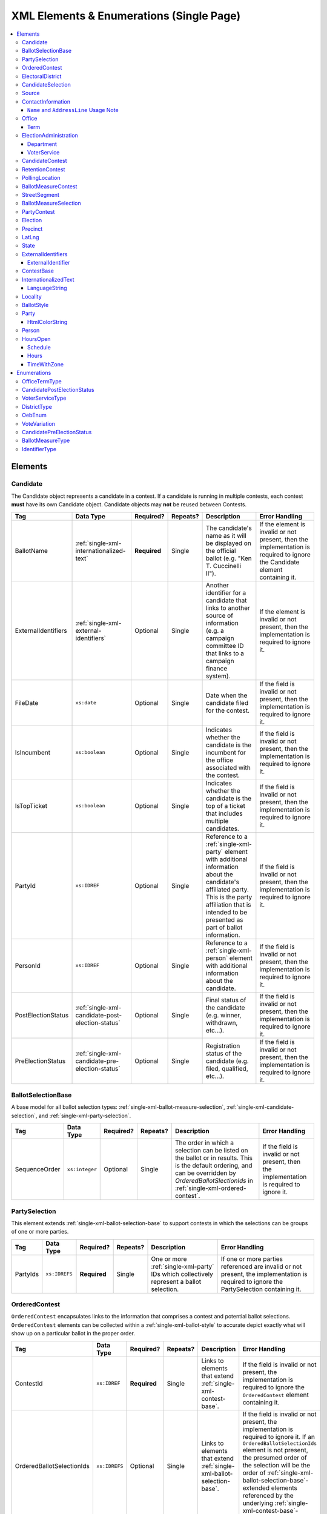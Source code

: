 .. This file is auto-generated.  Do not edit it by hand!

.. _single-xml:

XML Elements & Enumerations (Single Page)
=========================================

.. contents::
   :local:


.. _single-xml-elements:

Elements
--------


.. _single-xml-candidate:

Candidate
~~~~~~~~~

The Candidate object represents a candidate in a contest. If a candidate is
running in multiple contests, each contest **must** have its own Candidate
object. Candidate objects may **not** be reused between Contests.

+---------------------+--------------------------------------------------+--------------+--------------+------------------------------------------+------------------------------------------+
| Tag                 | Data Type                                        | Required?    | Repeats?     | Description                              | Error Handling                           |
+=====================+==================================================+==============+==============+==========================================+==========================================+
| BallotName          | :ref:`single-xml-internationalized-text`         | **Required** | Single       | The candidate's name as it will be       | If the element is invalid or not         |
|                     |                                                  |              |              | displayed on the official ballot (e.g.   | present, then the implementation is      |
|                     |                                                  |              |              | "Ken T. Cuccinelli II").                 | required to ignore the Candidate element |
|                     |                                                  |              |              |                                          | containing it.                           |
+---------------------+--------------------------------------------------+--------------+--------------+------------------------------------------+------------------------------------------+
| ExternalIdentifiers | :ref:`single-xml-external-identifiers`           | Optional     | Single       | Another identifier for a candidate that  | If the element is invalid or not         |
|                     |                                                  |              |              | links to another source of information   | present, then the implementation is      |
|                     |                                                  |              |              | (e.g. a campaign committee ID that links | required to ignore it.                   |
|                     |                                                  |              |              | to a campaign finance system).           |                                          |
+---------------------+--------------------------------------------------+--------------+--------------+------------------------------------------+------------------------------------------+
| FileDate            | ``xs:date``                                      | Optional     | Single       | Date when the candidate filed for the    | If the field is invalid or not present,  |
|                     |                                                  |              |              | contest.                                 | then the implementation is required to   |
|                     |                                                  |              |              |                                          | ignore it.                               |
+---------------------+--------------------------------------------------+--------------+--------------+------------------------------------------+------------------------------------------+
| IsIncumbent         | ``xs:boolean``                                   | Optional     | Single       | Indicates whether the candidate is the   | If the field is invalid or not present,  |
|                     |                                                  |              |              | incumbent for the office associated with | then the implementation is required to   |
|                     |                                                  |              |              | the contest.                             | ignore it.                               |
+---------------------+--------------------------------------------------+--------------+--------------+------------------------------------------+------------------------------------------+
| IsTopTicket         | ``xs:boolean``                                   | Optional     | Single       | Indicates whether the candidate is the   | If the field is invalid or not present,  |
|                     |                                                  |              |              | top of a ticket that includes multiple   | then the implementation is required to   |
|                     |                                                  |              |              | candidates.                              | ignore it.                               |
+---------------------+--------------------------------------------------+--------------+--------------+------------------------------------------+------------------------------------------+
| PartyId             | ``xs:IDREF``                                     | Optional     | Single       | Reference to a :ref:`single-xml-party`   | If the field is invalid or not present,  |
|                     |                                                  |              |              | element with additional information      | then the implementation is required to   |
|                     |                                                  |              |              | about the candidate's affiliated party.  | ignore it.                               |
|                     |                                                  |              |              | This is the party affiliation that is    |                                          |
|                     |                                                  |              |              | intended to be presented as part of      |                                          |
|                     |                                                  |              |              | ballot information.                      |                                          |
+---------------------+--------------------------------------------------+--------------+--------------+------------------------------------------+------------------------------------------+
| PersonId            | ``xs:IDREF``                                     | Optional     | Single       | Reference to a :ref:`single-xml-person`  | If the field is invalid or not present,  |
|                     |                                                  |              |              | element with additional information      | then the implementation is required to   |
|                     |                                                  |              |              | about the candidate.                     | ignore it.                               |
+---------------------+--------------------------------------------------+--------------+--------------+------------------------------------------+------------------------------------------+
| PostElectionStatus  | :ref:`single-xml-candidate-post-election-status` | Optional     | Single       | Final status of the candidate (e.g.      | If the field is invalid or not present,  |
|                     |                                                  |              |              | winner, withdrawn, etc...).              | then the implementation is required to   |
|                     |                                                  |              |              |                                          | ignore it.                               |
+---------------------+--------------------------------------------------+--------------+--------------+------------------------------------------+------------------------------------------+
| PreElectionStatus   | :ref:`single-xml-candidate-pre-election-status`  | Optional     | Single       | Registration status of the candidate     | If the field is invalid or not present,  |
|                     |                                                  |              |              | (e.g. filed, qualified, etc...).         | then the implementation is required to   |
|                     |                                                  |              |              |                                          | ignore it.                               |
+---------------------+--------------------------------------------------+--------------+--------------+------------------------------------------+------------------------------------------+

.. code-block:: xml
   :linenos:

   <Candidate id="can10961">
      <BallotName>
        <Text language="en">Ken T. Cuccinelli II</Text>
      </BallotName>
      <PartyId>par0001</PartyId>
      <PersonId>per10961</PersonId>
   </Candidate>


.. _single-xml-ballot-selection-base:

BallotSelectionBase
~~~~~~~~~~~~~~~~~~~

A base model for all ballot selection types:
:ref:`single-xml-ballot-measure-selection`,
:ref:`single-xml-candidate-selection`, and :ref:`single-xml-party-selection`.

+---------------+----------------+--------------+--------------+------------------------------------------+------------------------------------------+
| Tag           | Data Type      | Required?    | Repeats?     | Description                              | Error Handling                           |
+===============+================+==============+==============+==========================================+==========================================+
| SequenceOrder | ``xs:integer`` | Optional     | Single       | The order in which a selection can be    | If the field is invalid or not present,  |
|               |                |              |              | listed on the ballot or in results. This | then the implementation is required to   |
|               |                |              |              | is the default ordering, and can be      | ignore it.                               |
|               |                |              |              | overridden by `OrderedBallotSlectionIds` |                                          |
|               |                |              |              | in :ref:`single-xml-ordered-contest`.    |                                          |
+---------------+----------------+--------------+--------------+------------------------------------------+------------------------------------------+


.. _single-xml-party-selection:

PartySelection
~~~~~~~~~~~~~~

This element extends :ref:`single-xml-ballot-selection-base` to
support contests in which the selections can be groups of one or more parties.

+--------------+---------------+--------------+--------------+------------------------------------------+------------------------------------------+
| Tag          | Data Type     | Required?    | Repeats?     | Description                              | Error Handling                           |
+==============+===============+==============+==============+==========================================+==========================================+
| PartyIds     | ``xs:IDREFS`` | **Required** | Single       | One or more :ref:`single-xml-party` IDs  | If one or more parties referenced are    |
|              |               |              |              | which collectively represent a ballot    | invalid or not present, the              |
|              |               |              |              | selection.                               | implementation is required to ignore the |
|              |               |              |              |                                          | PartySelection containing it.            |
+--------------+---------------+--------------+--------------+------------------------------------------+------------------------------------------+


.. _single-xml-ordered-contest:

OrderedContest
~~~~~~~~~~~~~~

``OrderedContest`` encapsulates links to the information that comprises a contest and potential
ballot selections. ``OrderedContest`` elements can be collected within a
:ref:`single-xml-ballot-style` to accurate depict exactly what will show up on a particular
ballot in the proper order.

+---------------------------+---------------+--------------+--------------+------------------------------------------+--------------------------------------------------+
| Tag                       | Data Type     | Required?    | Repeats?     | Description                              | Error Handling                                   |
+===========================+===============+==============+==============+==========================================+==================================================+
| ContestId                 | ``xs:IDREF``  | **Required** | Single       | Links to elements that extend            | If the field is invalid or not present, the      |
|                           |               |              |              | :ref:`single-xml-contest-base`.          | implementation is required to ignore the         |
|                           |               |              |              |                                          | ``OrderedContest`` element containing it.        |
+---------------------------+---------------+--------------+--------------+------------------------------------------+--------------------------------------------------+
| OrderedBallotSelectionIds | ``xs:IDREFS`` | Optional     | Single       | Links to elements that extend            | If the field is invalid or not present, the      |
|                           |               |              |              | :ref:`single-xml-ballot-selection-base`. | implementation is required to ignore it. If an   |
|                           |               |              |              |                                          | ``OrderedBallotSelectionIds`` element is not     |
|                           |               |              |              |                                          | present, the presumed order of the selection     |
|                           |               |              |              |                                          | will be the order of                             |
|                           |               |              |              |                                          | :ref:`single-xml-ballot-selection-base`-extended |
|                           |               |              |              |                                          | elements referenced by the underlying            |
|                           |               |              |              |                                          | :ref:`single-xml-contest-base`-extended          |
|                           |               |              |              |                                          | elements.                                        |
+---------------------------+---------------+--------------+--------------+------------------------------------------+--------------------------------------------------+

.. code-block:: xml
   :linenos:

   <OrderedContest id="oc20003abc">
      <ContestId>cc20003</ContestId>
      <OrderedBallotSelectionIds>cs10961 cs10962 cs10963</OrderedBallotSelectionIds>
   </OrderedContest>


.. _single-xml-electoral-district:

ElectoralDistrict
~~~~~~~~~~~~~~~~~

The ``ElectoralDistrict`` object represents the geographic area in which contests are held. Examples
of ``ElectoralDistrict`` include: "the state of Maryland", "Virginia's 5th Congressional District",
or "Union School District". The geographic area that comprises a ``ElectoralDistrict`` is defined by
which precincts link to the ``ElectoralDistrict``.

+---------------------+----------------------------------------+--------------+--------------+------------------------------------------+------------------------------------------+
| Tag                 | Data Type                              | Required?    | Repeats?     | Description                              | Error Handling                           |
+=====================+========================================+==============+==============+==========================================+==========================================+
| ExternalIdentifiers | :ref:`single-xml-external-identifiers` | Optional     | Single       | Other identifiers that link to external  | If the element is invalid or not         |
|                     |                                        |              |              | datasets (e.g. `OCD-IDs`_)               | present, then the implementation is      |
|                     |                                        |              |              |                                          | required to ignore it.                   |
+---------------------+----------------------------------------+--------------+--------------+------------------------------------------+------------------------------------------+
| Name                | ``xs:string``                          | **Required** | Single       | Specifies the electoral area's name.     | If the field is invalid or not present,  |
|                     |                                        |              |              |                                          | then the implementation is required to   |
|                     |                                        |              |              |                                          | ignore the ``ElectoralDistrict`` object  |
|                     |                                        |              |              |                                          | containing it.                           |
+---------------------+----------------------------------------+--------------+--------------+------------------------------------------+------------------------------------------+
| Number              | ``xs:integer``                         | Optional     | Single       | Specifies the district number of the     | If the field is invalid or not present,  |
|                     |                                        |              |              | district (e.g. 34, in the case of the    | then the implementation is required to   |
|                     |                                        |              |              | 34th State Senate District). If a number | ignore it.                               |
|                     |                                        |              |              | is not applicable, instead of leaving    |                                          |
|                     |                                        |              |              | the field blank, leave this field out of |                                          |
|                     |                                        |              |              | the object; empty strings are not valid  |                                          |
|                     |                                        |              |              | for xs:integer fields.                   |                                          |
+---------------------+----------------------------------------+--------------+--------------+------------------------------------------+------------------------------------------+
| Type                | :ref:`single-xml-district-type`        | **Required** | Single       | Specifies the type of electoral area.    | If the field is invalid or not present,  |
|                     |                                        |              |              |                                          | then the implementation is required to   |
|                     |                                        |              |              |                                          | ignore the ``ElectoralDistrict`` object  |
|                     |                                        |              |              |                                          | containing it.                           |
+---------------------+----------------------------------------+--------------+--------------+------------------------------------------+------------------------------------------+
| OtherType           | ``xs:string``                          | Optional     | Single       | Allows for cataloging a new              | If the field is invalid or not present,  |
|                     |                                        |              |              | :ref:`single-xml-district-type` option   | then the implementation is required to   |
|                     |                                        |              |              | when ``Type`` is specified as "other".   | ignore it.                               |
+---------------------+----------------------------------------+--------------+--------------+------------------------------------------+------------------------------------------+

.. _OCD-IDs: http://opencivicdata.readthedocs.org/en/latest/ocdids.html

.. code-block:: xml
   :linenos:

   <ElectoralDistrict id="ed60129">
      <ExternalIdentifiers>
        <ExternalIdentifier>
          <Type>ocd-id</Type>
          <Value>ocd-division/country:us/state:va</Value>
        </ExternalIdentifier>
        <ExternalIdentifier>
          <Type>fips</Type>
          <Value>51</Value>
        </ExternalIdentifier>
      </ExternalIdentifiers>
      <Name>Commonwealth of Virginia</Name>
      <Type>state</Type>
   </ElectoralDistrict>


.. _single-xml-candidate-selection:

CandidateSelection
~~~~~~~~~~~~~~~~~~

CandidateSelection extends :ref:`single-xml-ballot-selection-base` and represents a
ballot selection for a candidate contest.

+---------------------+----------------+--------------+--------------+------------------------------------------+------------------------------------------+
| Tag                 | Data Type      | Required?    | Repeats?     | Description                              | Error Handling                           |
+=====================+================+==============+==============+==========================================+==========================================+
| CandidateIds        | ``xs:IDREFS``  | Optional     | Single       | References a set of                      | If the field is invalid or not present,  |
|                     |                |              |              | :ref:`single-xml-candidate` elements.    | then the implementation is required to   |
|                     |                |              |              | The number of candidates that can be     | ignore it.                               |
|                     |                |              |              | references is unbounded in cases where   |                                          |
|                     |                |              |              | the ballot selection is for a ticket     |                                          |
|                     |                |              |              | (e.g. "President/Vice President",        |                                          |
|                     |                |              |              | "Governor/Lt Governor").                 |                                          |
+---------------------+----------------+--------------+--------------+------------------------------------------+------------------------------------------+
| EndorsementPartyIds | ``xs:IDREFS``  | Optional     | Single       | References a set of                      | If the field is invalid or not present,  |
|                     |                |              |              | :ref:`single-xml-party` elements, which  | then the implementation is required to   |
|                     |                |              |              | signifies one or more endorsing parties  | ignore it.                               |
|                     |                |              |              | for the candidate(s).                    |                                          |
+---------------------+----------------+--------------+--------------+------------------------------------------+------------------------------------------+
| IsWriteIn           | ``xs:boolean`` | Optional     | Single       | Signifies if the particular ballot       | If the field is invalid or not present,  |
|                     |                |              |              | selection allows for write-in            | then the implementation is required to   |
|                     |                |              |              | candidates. If true, one or more         | ignore it.                               |
|                     |                |              |              | write-in candidates are allowed for this |                                          |
|                     |                |              |              | contest.                                 |                                          |
+---------------------+----------------+--------------+--------------+------------------------------------------+------------------------------------------+

.. code-block:: xml
   :linenos:

   <CandidateSelection id="cs10861">
      <CandidateIds>can10861a can10861b</CandidateIds>
      <EndorsementPartyIds>par0001</EndorsementPartyIds>
   </CandidateSelection>


.. _single-xml-source:

Source
~~~~~~

The Source object represents the organization that is publishing the information. This object is
the only required object in the feed file, and only one source object is allowed to be present.

+-----------------+------------------------------------------+--------------+--------------+------------------------------------------+------------------------------------------+
| Tag             | Data Type                                | Required?    | Repeats?     | Description                              | Error Handling                           |
+=================+==========================================+==============+==============+==========================================+==========================================+
| Name            | ``xs:string``                            | **Required** | Single       | Specifies the name of the organization   | If the field is invalid, then the        |
|                 |                                          |              |              | that is providing the information.       | implementation is required to ignore the |
|                 |                                          |              |              |                                          | ``Source`` element containing it.        |
+-----------------+------------------------------------------+--------------+--------------+------------------------------------------+------------------------------------------+
| VipId           | ``xs:string``                            | **Required** | Single       | Specifies the ID of the organization.    | If the field is invalid, then the        |
|                 |                                          |              |              | VIP uses FIPS_ codes for this ID.        | implementation is required to ignore the |
|                 |                                          |              |              |                                          | ``Source`` element containing it.        |
+-----------------+------------------------------------------+--------------+--------------+------------------------------------------+------------------------------------------+
| DateTime        | ``xs:dateTime``                          | **Required** | Single       | Specifies the date and time of the feed  | If the field is invalid, then the        |
|                 |                                          |              |              | production. The date/time is considered  | implementation is required to ignore it. |
|                 |                                          |              |              | to be in the timezone local to the       |                                          |
|                 |                                          |              |              | organization.                            |                                          |
+-----------------+------------------------------------------+--------------+--------------+------------------------------------------+------------------------------------------+
| Description     | :ref:`single-xml-internationalized-text` | Optional     | Single       | Specifies both the nature of the         | If the element is invalid or not         |
|                 |                                          |              |              | organization providing the data and what | present, then the implementation is      |
|                 |                                          |              |              | data is in the feed.                     | required to ignore it.                   |
+-----------------+------------------------------------------+--------------+--------------+------------------------------------------+------------------------------------------+
| OrganizationUri | ``xs:string``                            | Optional     | Single       | Specifies a URI to the home page of the  | If the field is invalid or not present,  |
|                 |                                          |              |              | organization publishing the data.        | then the implementation is required to   |
|                 |                                          |              |              |                                          | ignore it.                               |
+-----------------+------------------------------------------+--------------+--------------+------------------------------------------+------------------------------------------+
| FeedContactId   | ``xs:IDREF``                             | Optional     | Single       | Reference to the                         | If the field is invalid or not present,  |
|                 |                                          |              |              | :ref:`single-xml-person` who will        | then the implementation is required to   |
|                 |                                          |              |              | respond to inquiries about the           | ignore it.                               |
|                 |                                          |              |              | information contained within the file.   |                                          |
+-----------------+------------------------------------------+--------------+--------------+------------------------------------------+------------------------------------------+
| TouUri          | ``xs:anyURI``                            | Optional     | Single       | Specifies the website where the Terms of | If the field is invalid or not present,  |
|                 |                                          |              |              | Use for the information in this file can | then the implementation is required to   |
|                 |                                          |              |              | be found.                                | ignore it.                               |
+-----------------+------------------------------------------+--------------+--------------+------------------------------------------+------------------------------------------+
| Version         | ``xs:string``                            | **Required** | Single       | Specifies the version of the data        | If the field is invalid, then the        |
|                 |                                          |              |              |                                          | implementation is required to ignore it. |
+-----------------+------------------------------------------+--------------+--------------+------------------------------------------+------------------------------------------+

.. _FIPS: https://www.census.gov/geo/reference/codes/cou.html

.. code-block:: xml
   :linenos:

   <Source id="src1">
      <DateTime>2013-10-24T14:25:28</DateTime>
      <Description>
         <Text language="en">SBE is the official source for Virginia data</Text>
      </Description>
      <Name>State Board of Elections, Commonwealth of Virginia</Name>
      <OrganizationUri>http://www.sbe.virginia.gov/</OrganizationUri>
      <VipId>51</VipId>
      <Version>5.0</Version>
   </Source>


.. _single-xml-contact-information:

ContactInformation
~~~~~~~~~~~~~~~~~~

For defining contact information about objects such as persons, boards of authorities,
organizations, etc. ContactInformation is always a sub-element of another object (e.g.
:ref:`single-xml-election-administration`, :ref:`single-xml-office`,
:ref:`single-xml-person`, :ref:`single-xml-source`). ContactInformation has an optional attribute
``label``, which allows the feed to refer back to the original label for the information
(e.g. if the contact information came from a CSV, ``label`` may refer to a row ID).

+------------------+------------------------------------------+--------------+--------------+------------------------------------------+------------------------------------------+
| Tag              | Data Type                                | Required?    | Repeats?     | Description                              | Error Handling                           |
+==================+==========================================+==============+==============+==========================================+==========================================+
| AddressLine      | ``xs:string``                            | Optional     | Repeats      | The "location" portion of a mailing      | If the field is invalid or not present,  |
|                  |                                          |              |              | address. :ref:`See usage note.           | then the implementation is required to   |
|                  |                                          |              |              | <single-xml-name-address-line-usage>`    | ignore it.                               |
+------------------+------------------------------------------+--------------+--------------+------------------------------------------+------------------------------------------+
| Directions       | :ref:`single-xml-internationalized-text` | Optional     | Single       | Specifies further instructions for       | If the element is invalid or not         |
|                  |                                          |              |              | locating this entity.                    | present, then the implementation is      |
|                  |                                          |              |              |                                          | required to ignore it.                   |
+------------------+------------------------------------------+--------------+--------------+------------------------------------------+------------------------------------------+
| Email            | ``xs:string``                            | Optional     | Repeats      | An email address for the contact.        | If the field is invalid or not present,  |
|                  |                                          |              |              |                                          | then the implementation is required to   |
|                  |                                          |              |              |                                          | ignore it.                               |
+------------------+------------------------------------------+--------------+--------------+------------------------------------------+------------------------------------------+
| Fax              | ``xs:string``                            | Optional     | Repeats      | A fax line for the contact.              | If the field is invalid or not present,  |
|                  |                                          |              |              |                                          | then the implementation is required to   |
|                  |                                          |              |              |                                          | ignore it.                               |
+------------------+------------------------------------------+--------------+--------------+------------------------------------------+------------------------------------------+
| Hours            | :ref:`single-xml-internationalized-text` | Optional     | Single       | Contains the hours (in local time) that  | If the element is invalid or not         |
| **[deprecated]** |                                          |              |              | the location is open *(NB: this element  | present, then the implementation is      |
|                  |                                          |              |              | is deprecated in favor of the more       | required to ignore it.                   |
|                  |                                          |              |              | structured :ref:`single-xml-hours-open`  |                                          |
|                  |                                          |              |              | element. It is strongly encouraged that  |                                          |
|                  |                                          |              |              | data providers move toward contributing  |                                          |
|                  |                                          |              |              | hours in this format)*.                  |                                          |
+------------------+------------------------------------------+--------------+--------------+------------------------------------------+------------------------------------------+
| HoursOpenId      | ``xs:IDREF``                             | Optional     | Single       | References an                            | If the field is invalid or not present,  |
|                  |                                          |              |              | :ref:`single-xml-hours-open` element,    | then the implementation is required to   |
|                  |                                          |              |              | which lists the hours of operation for a | ignore it.                               |
|                  |                                          |              |              | location.                                |                                          |
+------------------+------------------------------------------+--------------+--------------+------------------------------------------+------------------------------------------+
| LatLng           | :ref:`single-xml-lat-lng`                | Optional     | Single       | Specifies the latitude and longitude of  | If the element is invalid or not         |
|                  |                                          |              |              | this entity.                             | present, then the implementation is      |
|                  |                                          |              |              |                                          | required to ignore it.                   |
+------------------+------------------------------------------+--------------+--------------+------------------------------------------+------------------------------------------+
| Name             | ``xs:string``                            | Optional     | Single       | The name of the location or contact.     | If the field is invalid or not present,  |
|                  |                                          |              |              | :ref:`See usage note.                    | then the implementation is required to   |
|                  |                                          |              |              | <single-xml-name-address-line-usage>`    | ignore it.                               |
+------------------+------------------------------------------+--------------+--------------+------------------------------------------+------------------------------------------+
| Phone            | ``xs:string``                            | Optional     | Repeats      | A phone number for the contact.          | If the field is invalid or not present,  |
|                  |                                          |              |              |                                          | then the implementation is required to   |
|                  |                                          |              |              |                                          | ignore it.                               |
+------------------+------------------------------------------+--------------+--------------+------------------------------------------+------------------------------------------+
| Uri              | ``xs:anyURI``                            | Optional     | Repeats      | An informational URI for the contact or  | If the field is invalid or not present,  |
|                  |                                          |              |              | location.                                | then the implementation is required to   |
|                  |                                          |              |              |                                          | ignore it.                               |
+------------------+------------------------------------------+--------------+--------------+------------------------------------------+------------------------------------------+

.. _single-xml-name-address-line-usage:

``Name`` and ``AddressLine`` Usage Note
^^^^^^^^^^^^^^^^^^^^^^^^^^^^^^^^^^^^^^^

The ``Name`` and ``AddressLine`` fields should be chosen so that a display
or mailing address can be constructed programmatically by joining the
``Name`` and ``AddressLine`` fields together.  For example, for the
following address::

    Department of Elections
    1 Dr. Carlton B. Goodlett Place, Room 48
    San Francisco, CA 94102

The name could be "Department of Elections" and the first address line
could be "1 Dr. Carlton B. Goodlett Place, Room 48."

However, VIP does not yet support the representation of mailing addresses
whose "name" portion spans more than one line, for example::

    California Secretary of State
    Elections Division
    1500 11th Street
    Sacramento, CA 95814

For addresses like the above, we recommend choosing a name like, "California
Secretary of State, Elections Division" with "1500 11th Street" as the
first address line. This would result in a programmatically constructed
address like the following::

    California Secretary of State, Elections Division
    1500 11th Street
    Sacramento, CA 95814

.. code-block:: xml
   :linenos:

   <ContactInformation label="ci10861a">
      <AddressLine>1600 Pennsylvania Ave</AddressLine>
      <AddressLine>Washington, DC 20006</AddressLine>
      <Email>president@whitehouse.gov</Email>
      <Phone>202-456-1111</Phone>
      <Phone annotation="TDD">202-456-6213</Phone>
      <Uri>http://www.whitehouse.gov</Uri>
   </ContactInformation>


.. _single-xml-office:

Office
~~~~~~

``Office`` represents the office associated with a contest or district (e.g. Alderman, Mayor,
School Board, et al).

+-----------------------+------------------------------------------+--------------+--------------+------------------------------------------+------------------------------------------+
| Tag                   | Data Type                                | Required?    | Repeats?     | Description                              | Error Handling                           |
+=======================+==========================================+==============+==============+==========================================+==========================================+
| ContactInformation    | :ref:`single-xml-contact-information`    | Optional     | Repeats      | Specifies the contact information for    | If the element is invalid or not         |
|                       |                                          |              |              | the office and/or individual holding the | present, then the implementation is      |
|                       |                                          |              |              | office.                                  | required to ignore it.                   |
+-----------------------+------------------------------------------+--------------+--------------+------------------------------------------+------------------------------------------+
| ElectoralDistrictId   | ``xs:IDREF``                             | **Required** | Single       | Links to the                             | If the field is invalid or not present,  |
|                       |                                          |              |              | :ref:`single-xml-electoral-district`     | the implementation is required to ignore |
|                       |                                          |              |              | element associated with the office.      | the ``Office`` element containing it.    |
+-----------------------+------------------------------------------+--------------+--------------+------------------------------------------+------------------------------------------+
| ExternalIdentifiers   | :ref:`single-xml-external-identifiers`   | Optional     | Single       | Other identifiers that link this office  | If the element is invalid or not         |
|                       |                                          |              |              | to other related datasets (e.g. campaign | present, then the implementation is      |
|                       |                                          |              |              | finance systems, OCD IDs, et al.).       | required to ignore it.                   |
+-----------------------+------------------------------------------+--------------+--------------+------------------------------------------+------------------------------------------+
| FilingDeadline        | ``xs:date``                              | Optional     | Single       | Specifies the date and time when a       | If the field is invalid or not present,  |
|                       |                                          |              |              | candidate must have filed for the        | then the implementation is required to   |
|                       |                                          |              |              | contest for the office.                  | ignore it.                               |
+-----------------------+------------------------------------------+--------------+--------------+------------------------------------------+------------------------------------------+
| IsPartisan            | ``xs:boolean``                           | Optional     | Single       | Indicates whether the office is          | If the field is invalid or not present,  |
|                       |                                          |              |              | partisan.                                | then the implementation is required to   |
|                       |                                          |              |              |                                          | ignore it.                               |
+-----------------------+------------------------------------------+--------------+--------------+------------------------------------------+------------------------------------------+
| Name                  | :ref:`single-xml-internationalized-text` | **Required** | Single       | The name of the office.                  | If the field is invalid or not present,  |
|                       |                                          |              |              |                                          | the implementation is required to ignore |
|                       |                                          |              |              |                                          | the ``Office`` element containing it.    |
+-----------------------+------------------------------------------+--------------+--------------+------------------------------------------+------------------------------------------+
| OfficeHolderPersonIds | ``xs:IDREFS``                            | Optional     | Single       | Links to the :ref:`single-xml-person`    | If the field is invalid or not present,  |
|                       |                                          |              |              | element(s) that hold additional          | then the implementation is required to   |
|                       |                                          |              |              | information about the current office     | ignore it.                               |
|                       |                                          |              |              | holder(s).                               |                                          |
+-----------------------+------------------------------------------+--------------+--------------+------------------------------------------+------------------------------------------+
| Term                  | :ref:`single-xml-term`                   | Optional     | Single       | Defines the term the office can be held. | If the element is invalid or not         |
|                       |                                          |              |              |                                          | present, then the implementation is      |
|                       |                                          |              |              |                                          | required to ignore it.                   |
+-----------------------+------------------------------------------+--------------+--------------+------------------------------------------+------------------------------------------+


.. _single-xml-term:

Term
^^^^

+--------------+------------------------------------+--------------+--------------+------------------------------------------+------------------------------------------+
| Tag          | Data Type                          | Required?    | Repeats?     | Description                              | Error Handling                           |
+==============+====================================+==============+==============+==========================================+==========================================+
| Type         | :ref:`single-xml-office-term-type` | Optional     | Single       | Specifies the type of office term (see   | If the field is invalid or not present,  |
|              |                                    |              |              | :ref:`single-xml-office-term-type` for   | the implementation is required to ignore |
|              |                                    |              |              | valid values).                           | the ``Office`` element containing it.    |
+--------------+------------------------------------+--------------+--------------+------------------------------------------+------------------------------------------+
| StartDate    | ``xs:date``                        | Optional     | Single       | Specifies the start date for the current | If the field is invalid or not present,  |
|              |                                    |              |              | term of the office.                      | then the implementation is required to   |
|              |                                    |              |              |                                          | ignore it.                               |
+--------------+------------------------------------+--------------+--------------+------------------------------------------+------------------------------------------+
| EndDate      | ``xs:date``                        | Optional     | Single       | Specifies the end date for the current   | If the field is invalid or not present,  |
|              |                                    |              |              | term of the office.                      | then the implementation is required to   |
|              |                                    |              |              |                                          | ignore it.                               |
+--------------+------------------------------------+--------------+--------------+------------------------------------------+------------------------------------------+

.. code-block:: xml
   :linenos:

   <Office id="off0000">
     <ElectoralDistrictId>ed60129</ElectoralDistrictId>
     <FilingDeadline>2013-01-01</FilingDeadline>
     <IsPartisan>false</IsPartisan>
     <Name>
       <Text language="en">Governor</Text>
     </Name>
     <Term>
       <Type>full-term</Type>
     </Term>
   </Office>


.. _single-xml-election-administration:

ElectionAdministration
~~~~~~~~~~~~~~~~~~~~~~

The Election Administration represents an institution for serving a locality's (or state's) election
functions.

+---------------------+------------------------------+--------------+--------------+------------------------------------------+------------------------------------------+
| Tag                 | Data Type                    | Required?    | Repeats?     | Description                              | Error Handling                           |
+=====================+==============================+==============+==============+==========================================+==========================================+
| AbsenteeUri         | ``xs:anyURI``                | Optional     | Single       | Specifies the web address for            | If the field is invalid or not present,  |
|                     |                              |              |              | information on absentee voting.          | then the implementation is required to   |
|                     |                              |              |              |                                          | ignore it.                               |
+---------------------+------------------------------+--------------+--------------+------------------------------------------+------------------------------------------+
| AmIRegisteredUri    | ``xs:anyURI``                | Optional     | Single       | Specifies the web address for            | If the field is invalid or not present,  |
|                     |                              |              |              | information on whether an individual is  | then the implementation is required to   |
|                     |                              |              |              | registered.                              | ignore it.                               |
+---------------------+------------------------------+--------------+--------------+------------------------------------------+------------------------------------------+
| Department          | :ref:`single-xml-department` | **Required** | Repeats      | Describes the administrative body for a  | There must be at least one valid         |
|                     |                              |              |              | particular voter service.                | `Department` in each                     |
|                     |                              |              |              |                                          | `ElectionAdministration` element. If no  |
|                     |                              |              |              |                                          | valid `Department` objects are present,  |
|                     |                              |              |              |                                          | the implementation is required to ignore |
|                     |                              |              |              |                                          | the `ElectionAdministration` object that |
|                     |                              |              |              |                                          | contains it/them.                        |
+---------------------+------------------------------+--------------+--------------+------------------------------------------+------------------------------------------+
| ElectionsUri        | ``xs:anyURI``                | Optional     | Single       | Specifies web address the                | If the field is invalid or not present,  |
|                     |                              |              |              | administration's website.                | then the implementation is required to   |
|                     |                              |              |              |                                          | ignore it.                               |
+---------------------+------------------------------+--------------+--------------+------------------------------------------+------------------------------------------+
| RegistrationUri     | ``xs:anyURI``                | Optional     | Single       | Specifies web address for information on | If the field is invalid or not present,  |
|                     |                              |              |              | registering to vote.                     | then the implementation is required to   |
|                     |                              |              |              |                                          | ignore it.                               |
+---------------------+------------------------------+--------------+--------------+------------------------------------------+------------------------------------------+
| RulesUri            | ``xs:anyURI``                | Optional     | Single       | Specifies a URI for the election rules   | If the field is invalid or not present,  |
|                     |                              |              |              | and laws (if any) for the jurisdiction   | then the implementation is required to   |
|                     |                              |              |              | of the administration.                   | ignore it.                               |
+---------------------+------------------------------+--------------+--------------+------------------------------------------+------------------------------------------+
| WhatIsOnMyBallotUri | ``xs:anyURI``                | Optional     | Single       | Specifies web address for information on | If the field is invalid or not present,  |
|                     |                              |              |              | what is on an individual's ballot.       | then the implementation is required to   |
|                     |                              |              |              |                                          | ignore it.                               |
+---------------------+------------------------------+--------------+--------------+------------------------------------------+------------------------------------------+
| WhereDoIVoteUri     | ``xs:anyURI``                | Optional     | Single       | The Specifies web address for            | If the field is invalid or not present,  |
|                     |                              |              |              | information on where an individual votes | then the implementation is required to   |
|                     |                              |              |              | based on their address.                  | ignore it.                               |
+---------------------+------------------------------+--------------+--------------+------------------------------------------+------------------------------------------+


.. _single-xml-department:

Department
^^^^^^^^^^

+--------------------------+---------------------------------------+--------------+--------------+------------------------------------------+------------------------------------------+
| Tag                      | Data Type                             | Required?    | Repeats?     | Description                              | Error Handling                           |
+==========================+=======================================+==============+==============+==========================================+==========================================+
| ContactInformation       | :ref:`single-xml-contact-information` | Optional     | Single       | Contact and physical address information | If the element is invalid or not         |
|                          |                                       |              |              | for the election administration body     | present, then the implementation is      |
|                          |                                       |              |              | (see                                     | required to ignore it.                   |
|                          |                                       |              |              | :ref:`single-xml-contact-information`).  |                                          |
+--------------------------+---------------------------------------+--------------+--------------+------------------------------------------+------------------------------------------+
| ElectionOfficialPersonId | ``xs:IDREF``                          | Optional     | Single       | The individual to contact at the         | If the field is invalid or not present,  |
|                          |                                       |              |              | election administration office. The      | then the implementation is required to   |
|                          |                                       |              |              | specified person should be the           | ignore it.                               |
|                          |                                       |              |              | :ref:`election official                  |                                          |
|                          |                                       |              |              | <single-xml-person>`.                    |                                          |
+--------------------------+---------------------------------------+--------------+--------------+------------------------------------------+------------------------------------------+
| VoterService             | :ref:`single-xml-voter-service`       | Optional     | Repeats      | The types of services and appropriate    | If the element is invalid or not         |
|                          |                                       |              |              | contact individual available to voters.  | present, then the implementation is      |
|                          |                                       |              |              |                                          | required to ignore it.                   |
+--------------------------+---------------------------------------+--------------+--------------+------------------------------------------+------------------------------------------+


.. _single-xml-voter-service:

VoterService
^^^^^^^^^^^^

+--------------------------+------------------------------------------+--------------+--------------+------------------------------------------+------------------------------------------+
| Tag                      | Data Type                                | Required?    | Repeats?     | Description                              | Error Handling                           |
+==========================+==========================================+==============+==============+==========================================+==========================================+
| ContactInformation       | :ref:`single-xml-contact-information`    | Optional     | Single       | The contact for a particular voter       | If the element is invalid or not         |
|                          |                                          |              |              | service.                                 | present, then the implementation is      |
|                          |                                          |              |              |                                          | required to ignore it.                   |
+--------------------------+------------------------------------------+--------------+--------------+------------------------------------------+------------------------------------------+
| Description              | :ref:`single-xml-internationalized-text` | Optional     | Single       | Long description of the services         | If the element is invalid or not         |
|                          |                                          |              |              | available.                               | present, then the implementation is      |
|                          |                                          |              |              |                                          | required to ignore it.                   |
+--------------------------+------------------------------------------+--------------+--------------+------------------------------------------+------------------------------------------+
| ElectionOfficialPersonId | ``xs:IDREF``                             | Optional     | Single       | The :ref:`authority <single-xml-person>` | If the field is invalid or not present,  |
|                          |                                          |              |              | for a particular voter service.          | then the implementation is required to   |
|                          |                                          |              |              |                                          | ignore it.                               |
+--------------------------+------------------------------------------+--------------+--------------+------------------------------------------+------------------------------------------+
| Type                     | :ref:`single-xml-voter-service-type`     | Optional     | Single       | The type of :ref:`voter service          | If the field is invalid or not present,  |
|                          |                                          |              |              | <single-xml-voter-service-type>`.        | then the implementation is required to   |
|                          |                                          |              |              |                                          | ignore it.                               |
+--------------------------+------------------------------------------+--------------+--------------+------------------------------------------+------------------------------------------+
| OtherType                | ``xs:string``                            | Optional     | Single       | If Type is "other", OtherType allows for | If the field is invalid or not present,  |
|                          |                                          |              |              | cataloging another type of voter         | then the implementation is required to   |
|                          |                                          |              |              | service.                                 | ignore it.                               |
+--------------------------+------------------------------------------+--------------+--------------+------------------------------------------+------------------------------------------+

.. code-block:: xml
   :linenos:

   <ElectionAdministration id="ea40133">
      <AbsenteeUri>http://www.sbe.virginia.gov/absenteevoting.html</AbsenteeUri>
      <AmIRegisteredUri>https://www.vote.virginia.gov/</AmIRegisteredUri>
      <Department>
        <ContactInformation label="ci60000">
          <AddressLine>Washington Building First Floor</AddressLine>
          <AddressLine>1100 Bank Street</AddressLine>
          <AddressLine>Richmond, VA 23219</AddressLine>
          <Name>State Board of Elections</Name>
        </ContactInformation>
      </Department>
      <ElectionsUri>http://www.sbe.virginia.gov/</ElectionsUri>
      <RegistrationUri>https://www.vote.virginia.gov/</RegistrationUri>
      <RulesUri>http://www.sbe.virginia.gov/</RulesUri>
      <WhatIsOnMyBallotUri>https://www.vote.virginia.gov/</WhatIsOnMyBallotUri>
      <WhereDoIVoteUri>https://www.vote.virginia.gov/</WhereDoIVoteUri>
   </ElectionAdministration>


.. _single-xml-candidate-contest:

CandidateContest
~~~~~~~~~~~~~~~~

CandidateContest extends :ref:`single-xml-contest-base` and represents a contest among
candidates.

+-----------------+----------------+--------------+--------------+------------------------------------------+------------------------------------------+
| Tag             | Data Type      | Required?    | Repeats?     | Description                              | Error Handling                           |
+=================+================+==============+==============+==========================================+==========================================+
| NumberElected   | ``xs:integer`` | Optional     | Single       | Number of candidates that are elected in | If the field is invalid or not present,  |
|                 |                |              |              | the contest (i.e. "N" of N-of-M).        | then the implementation is required to   |
|                 |                |              |              |                                          | ignore it.                               |
+-----------------+----------------+--------------+--------------+------------------------------------------+------------------------------------------+
| OfficeIds       | ``xs:IDREFS``  | Optional     | Single       | References a set of                      | If the field is invalid or not present,  |
|                 |                |              |              | :ref:`single-xml-office` elements, if    | then the implementation is required to   |
|                 |                |              |              | available, which give additional         | ignore it.                               |
|                 |                |              |              | information about the offices. **Note:** |                                          |
|                 |                |              |              | the order of the office IDs **must** be  |                                          |
|                 |                |              |              | in the same order as the candidates      |                                          |
|                 |                |              |              | listed in `BallotSelectionIds`. E.g., if |                                          |
|                 |                |              |              | the various `BallotSelectionIds`         |                                          |
|                 |                |              |              | reference                                |                                          |
|                 |                |              |              | :ref:`single-xml-candidate-selection`    |                                          |
|                 |                |              |              | elements which reference the candidate   |                                          |
|                 |                |              |              | for President first and Vice-President   |                                          |
|                 |                |              |              | second, the `OfficeIds` should reference |                                          |
|                 |                |              |              | the office of President first and the    |                                          |
|                 |                |              |              | office of Vice-President second.         |                                          |
+-----------------+----------------+--------------+--------------+------------------------------------------+------------------------------------------+
| PrimaryPartyIds | ``xs:IDREFS``  | Optional     | Single       | References :ref:`single-xml-party`       | If the field is invalid or not present,  |
|                 |                |              |              | elements, if the contest is related to a | then the implementation is required to   |
|                 |                |              |              | particular party.                        | ignore it.                               |
+-----------------+----------------+--------------+--------------+------------------------------------------+------------------------------------------+
| VotesAllowed    | ``xs:integer`` | Optional     | Single       | Maximum number of votes/write-ins per    | If the field is invalid or not present,  |
|                 |                |              |              | voter in this contest.                   | then the implementation is required to   |
|                 |                |              |              |                                          | ignore it.                               |
+-----------------+----------------+--------------+--------------+------------------------------------------+------------------------------------------+

.. code-block:: xml
   :linenos:

   <CandidateContest id="cc20003">
      <BallotSelectionIds>cs10961 cs10962 cs10963</BallotSelectionIds>
      <BallotTitle>
        <Text language="en">Governor of Virginia</Text>
      </BallotTitle>
      <ElectoralDistrictId>ed60129</ElectoralDistrictId>
      <Name>Governor</Name>
      <NumberElected>1</NumberElected>
      <OfficeId>off0000</OfficeId>
      <VotesAllowed>1</VotesAllowed>
   </CandidateContest>


.. _single-xml-retention-contest:

RetentionContest
~~~~~~~~~~~~~~~~

``RetentionContest`` extends :ref:`single-xml-ballot-measure-contest` and represents a
contest where a candidate is retained in a position (e.g. a judge).

+--------------+--------------+--------------+--------------+------------------------------------------+------------------------------------------+
| Tag          | Data Type    | Required?    | Repeats?     | Description                              | Error Handling                           |
+==============+==============+==============+==============+==========================================+==========================================+
| CandidateId  | ``xs:IDREF`` | **Required** | Single       | Links to the :ref:`single-xml-candidate` | If the field is invalid or not present,  |
|              |              |              |              | being retained.                          | the implementation is required to ignore |
|              |              |              |              |                                          | the ``RetentionContest`` element         |
|              |              |              |              |                                          | containing it.                           |
+--------------+--------------+--------------+--------------+------------------------------------------+------------------------------------------+
| OfficeId     | ``xs:IDREF`` | Optional     | Single       | Links to the information about the       | If the field is invalid or not present,  |
|              |              |              |              | office.                                  | then the implementation is required to   |
|              |              |              |              |                                          | ignore it.                               |
+--------------+--------------+--------------+--------------+------------------------------------------+------------------------------------------+

.. code-block:: xml
   :linenos:

   <RetentionContest id="rc40001">
      <BallotSelectionIds>rc40001a rc40001b</BallotSelectionIds>
      <BallotTitle>
         <Text language="en">Retention of Supreme Court Justice</Text>
         <Text language="es">La retención de juez de la Corte Suprema</Text>
      </BallotTitle>
      <ElectoralDistrictId>ed60129</ElectoralDistrictId>
      <Name>Judicial Retention, Supreme Court</Name>
      <CandidateId>can14444</CandidateId>
      <OfficeId>off20006</OfficeId>
   </RetentionContest>


.. _single-xml-polling-location:

PollingLocation
~~~~~~~~~~~~~~~

The PollingLocation object represents a site where voters cast or drop off ballots.

+------------------+------------------------------------------+--------------+--------------+------------------------------------------+------------------------------------------+
| Tag              | Data Type                                | Required?    | Repeats?     | Description                              | Error Handling                           |
+==================+==========================================+==============+==============+==========================================+==========================================+
| AddressLine      | ``xs:string``                            | **Required** | Repeats      | Represents the various parts of an       | At least one valid ``AddressLine`` must  |
|                  |                                          |              |              | address to a polling location.           | be present for ``PollingLocation`` to be |
|                  |                                          |              |              |                                          | valid. If no valid ``AddressLine`` is    |
|                  |                                          |              |              |                                          | present, the implementation is required  |
|                  |                                          |              |              |                                          | to ignore the ``PollingLocation``        |
|                  |                                          |              |              |                                          | element containing it.                   |
+------------------+------------------------------------------+--------------+--------------+------------------------------------------+------------------------------------------+
| Directions       | :ref:`single-xml-internationalized-text` | Optional     | Single       | Specifies further instructions for       | If the element is invalid or not         |
|                  |                                          |              |              | locating the polling location.           | present, then the implementation is      |
|                  |                                          |              |              |                                          | required to ignore it.                   |
+------------------+------------------------------------------+--------------+--------------+------------------------------------------+------------------------------------------+
| Hours            | :ref:`single-xml-internationalized-text` | Optional     | Single       | Contains the hours (in local time) that  | If the element is invalid or not         |
| **[deprecated]** |                                          |              |              | the polling location is open (**NB:**    | present, then the implementation is      |
|                  |                                          |              |              | this element is deprecated in favor of   | required to ignore it.                   |
|                  |                                          |              |              | the more structured                      |                                          |
|                  |                                          |              |              | :ref:`single-xml-hours-open` element. It |                                          |
|                  |                                          |              |              | is strongly encouraged that data         |                                          |
|                  |                                          |              |              | providers move toward contributing hours |                                          |
|                  |                                          |              |              | in this format).                         |                                          |
+------------------+------------------------------------------+--------------+--------------+------------------------------------------+------------------------------------------+
| HoursOpenId      | ``xs:IDREF``                             | Optional     | Single       | Links to an :ref:`single-xml-hours-open` | If the field is invalid or not present,  |
|                  |                                          |              |              | element, which is a schedule of dates    | then the implementation is required to   |
|                  |                                          |              |              | and hours during which the polling       | ignore it.                               |
|                  |                                          |              |              | location is available.                   |                                          |
+------------------+------------------------------------------+--------------+--------------+------------------------------------------+------------------------------------------+
| IsDropBox        | ``xs:boolean``                           | Optional     | Single       | Indicates if this polling location is a  | If the field is invalid or not present,  |
|                  |                                          |              |              | drop box.                                | then the implementation is required to   |
|                  |                                          |              |              |                                          | ignore it.                               |
+------------------+------------------------------------------+--------------+--------------+------------------------------------------+------------------------------------------+
| IsEarlyVoting    | ``xs:boolean``                           | Optional     | Single       | Indicates if this polling location is an | If the field is invalid or not present,  |
|                  |                                          |              |              | early vote site.                         | then the implementation is required to   |
|                  |                                          |              |              |                                          | ignore it.                               |
+------------------+------------------------------------------+--------------+--------------+------------------------------------------+------------------------------------------+
| LatLng           | :ref:`single-xml-lat-lng`                | Optional     | Single       | Specifies the latitude and longitude of  | If the element is invalid or not         |
|                  |                                          |              |              | this polling location.                   | present, then the implementation is      |
|                  |                                          |              |              |                                          | required to ignore it.                   |
+------------------+------------------------------------------+--------------+--------------+------------------------------------------+------------------------------------------+
| PhotoUri         | ``xs:anyURI``                            | Optional     | Single       | Contains a link to an image of the       | If the field is invalid or not present,  |
|                  |                                          |              |              | polling location.                        | then the implementation is required to   |
|                  |                                          |              |              |                                          | ignore it.                               |
+------------------+------------------------------------------+--------------+--------------+------------------------------------------+------------------------------------------+


.. _single-xml-ballot-measure-contest:

BallotMeasureContest
~~~~~~~~~~~~~~~~~~~~

The BallotMeasureContest provides information about a ballot measure before the voters, including
summary statements on each side. Extends :ref:`single-xml-contest-base`.

+------------------+------------------------------------------+--------------+--------------+------------------------------------------+------------------------------------------+
| Tag              | Data Type                                | Required?    | Repeats?     | Description                              | Error Handling                           |
+==================+==========================================+==============+==============+==========================================+==========================================+
| ConStatement     | :ref:`single-xml-internationalized-text` | Optional     | Single       | Specifies a statement in opposition to   | If the element is invalid or not         |
|                  |                                          |              |              | the referendum. It does not necessarily  | present, then the implementation is      |
|                  |                                          |              |              | appear on the ballot.                    | required to ignore it.                   |
+------------------+------------------------------------------+--------------+--------------+------------------------------------------+------------------------------------------+
| EffectOfAbstain  | :ref:`single-xml-internationalized-text` | Optional     | Single       | Specifies what effect abstaining (i.e.   | If the element is invalid or not         |
|                  |                                          |              |              | not voting) on this proposition will     | present, then the implementation is      |
|                  |                                          |              |              | have (i.e. whether abstaining is         | required to ignore it.                   |
|                  |                                          |              |              | considered a vote against it).           |                                          |
+------------------+------------------------------------------+--------------+--------------+------------------------------------------+------------------------------------------+
| FullText         | :ref:`single-xml-internationalized-text` | Optional     | Single       | Specifies the full text of the           | If the element is invalid or not         |
|                  |                                          |              |              | referendum as it appears on the ballot.  | present, then the implementation is      |
|                  |                                          |              |              |                                          | required to ignore it.                   |
+------------------+------------------------------------------+--------------+--------------+------------------------------------------+------------------------------------------+
| InfoUri          | ``xs:anyURI``                            | Optional     | Single       | Specifies a URI that links to additional | If the field is invalid or not present,  |
|                  |                                          |              |              | information about the referendum.        | then the implementation is required to   |
|                  |                                          |              |              |                                          | ignore it.                               |
+------------------+------------------------------------------+--------------+--------------+------------------------------------------+------------------------------------------+
| PassageThreshold | :ref:`single-xml-internationalized-text` | Optional     | Single       | Specifies the threshold of votes that    | If the element is invalid or not         |
|                  |                                          |              |              | the referendum needs in order to pass.   | present, then the implementation is      |
|                  |                                          |              |              | The default is a simple majority (i.e.   | required to ignore it.                   |
|                  |                                          |              |              | 50% plus one vote). Other common         |                                          |
|                  |                                          |              |              | thresholds are "three-fifths" and        |                                          |
|                  |                                          |              |              | "two-thirds". If there are `competing    |                                          |
|                  |                                          |              |              | initiatives`_, information about their   |                                          |
|                  |                                          |              |              | effect on the passage of the             |                                          |
|                  |                                          |              |              | BallotMeasureContest would go here.      |                                          |
+------------------+------------------------------------------+--------------+--------------+------------------------------------------+------------------------------------------+
| ProStatement     | :ref:`single-xml-internationalized-text` | Optional     | Single       | Specifies a statement in favor of the    | If the element is invalid or not         |
|                  |                                          |              |              | referendum. It does not necessarily      | present, then the implementation is      |
|                  |                                          |              |              | appear on the ballot.                    | required to ignore it.                   |
+------------------+------------------------------------------+--------------+--------------+------------------------------------------+------------------------------------------+
| SummaryText      | :ref:`single-xml-internationalized-text` | Optional     | Single       | Specifies a short summary of the         | If the element is invalid or not         |
|                  |                                          |              |              | referendum that is on the ballot, below  | present, then the implementation is      |
|                  |                                          |              |              | the title, but above the text.           | required to ignore it.                   |
+------------------+------------------------------------------+--------------+--------------+------------------------------------------+------------------------------------------+
| Type             | :ref:`single-xml-ballot-measure-type`    | Optional     | Single       | Specifies the particular type of ballot  | If the field is invalid or not present,  |
|                  |                                          |              |              | measure. Must be one of the valid        | then the implementation is required to   |
|                  |                                          |              |              | :ref:`single-xml-ballot-measure-type`    | ignore it.                               |
|                  |                                          |              |              | options.                                 |                                          |
+------------------+------------------------------------------+--------------+--------------+------------------------------------------+------------------------------------------+
| OtherType        | ``xs:string``                            | Optional     | Single       | Allows for cataloging a new              | If the field is invalid or not present,  |
|                  |                                          |              |              | :ref:`single-xml-ballot-measure-type`    | then the implementation is required to   |
|                  |                                          |              |              | option, when Type is specified as        | ignore it.                               |
|                  |                                          |              |              | "other."                                 |                                          |
+------------------+------------------------------------------+--------------+--------------+------------------------------------------+------------------------------------------+

.. code-block:: xml
   :linenos:

   <BallotMeasureContest id="bmc30001">
      <BallotSelectionIds>bms30001a bms30001b</BallotSelectionIds>
      <BallotTitle>
         <Text language="en">State of the State</Text>
         <Text language="es">Estado del Estado.</Text>
      </BallotTitle>
      <ElectoralDistrictId>ed60129</ElectoralDistrictId>
      <Name>Referendum on Virginia</Name>
      <ConStatement label="bmc30001con">
         <Text language="en">This is no good.</Text>
         <Text language="es">Esto no es bueno.</Text>
      </ConStatement>
      <EffectOfAbstain label="bmc30001abs">
         <Text language="en">Nothing will happen.</Text>
         <Text language="es">Nada pasará.</Text>
      </EffectOfAbstain>
      <ProStatement label="bmc30001pro">
         <Text language="en">Everything will be great.</Text>
         <Text language="es">Todo va a estar bien.</Text>
      </ProStatement>
      <Type>referendum</Type>
   </BallotMeasureContest>

.. _competing initiatives: http://ballotpedia.org/Laws_governing_the_initiative_process_in_California#Competing_initiatives


.. _single-xml-street-segment:

StreetSegment
~~~~~~~~~~~~~

A Street Segment objection represents a portion of a street and the links to the precinct that this
geography (i.e., segment) is contained within. The start address house number must be less than the
end address house number unless the segment consists of only one address, in which case these values
are equal.

+----------------------+----------------------------+--------------+--------------+------------------------------------------+------------------------------------------+
| Tag                  | Data Type                  | Required?    | Repeats?     | Description                              | Error Handling                           |
+======================+============================+==============+==============+==========================================+==========================================+
| AddressDirection     | ``xs:string``              | Optional     | Single       | Specifies the (inter-)cardinal direction | If the field is invalid or not present,  |
|                      |                            |              |              | of the entire address. An example is     | then the implementation is required to   |
|                      |                            |              |              | "NE" for the address "100 E Capitol St   | ignore it.                               |
|                      |                            |              |              | NE."                                     |                                          |
+----------------------+----------------------------+--------------+--------------+------------------------------------------+------------------------------------------+
| City                 | ``xs:string``              | **Required** | Single       | The city specifies the city or town of   | If the field is invalid, then the        |
|                      |                            |              |              | the address.                             | implementation is required to ignore it. |
+----------------------+----------------------------+--------------+--------------+------------------------------------------+------------------------------------------+
| IncludesAllAddresses | ``xs:boolean``             | Optional     | Single       | Specifies if the segment covers every    | If the field is invalid or not present,  |
|                      |                            |              |              | address on this street. If this is       | then the implementation is required to   |
|                      |                            |              |              | *true*, then the values of               | ignore it.                               |
|                      |                            |              |              | **StartHouseNumber** and                 |                                          |
|                      |                            |              |              | **EndHouseNumber** should be ignored.    |                                          |
|                      |                            |              |              | The value of **OddEvenBoth** must be     |                                          |
|                      |                            |              |              | *both*.                                  |                                          |
+----------------------+----------------------------+--------------+--------------+------------------------------------------+------------------------------------------+
| IncludesAllStreets   | ``xs:boolean``             | Optional     | Single       | Specifies if the segment covers every    | If the field is invalid or not present,  |
|                      |                            |              |              | street in this city. If this is *true*,  | then the implementation is required to   |
|                      |                            |              |              | then the values of **OddEvenBoth**,      | ignore it.                               |
|                      |                            |              |              | **StartHouseNumber**,                    |                                          |
|                      |                            |              |              | **EndHouseNumber**, **StreetName**, and  |                                          |
|                      |                            |              |              | **Zip** should be ignored.               |                                          |
+----------------------+----------------------------+--------------+--------------+------------------------------------------+------------------------------------------+
| OddEvenBoth          | :ref:`single-xml-oeb-enum` | Optional     | Single       | Specifies whether the odd side of the    | If the field is not present or invalid,  |
|                      |                            |              |              | street (in terms of house numbers), the  | the implementation is required to ignore |
|                      |                            |              |              | even side, or both are in included in    | the StreetSegment containing it.         |
|                      |                            |              |              | the street segment.                      |                                          |
+----------------------+----------------------------+--------------+--------------+------------------------------------------+------------------------------------------+
| PrecinctId           | ``xs:IDREF``               | Optional     | Single       | References the                           | If the field is not present or invalid,  |
|                      |                            |              |              | :ref:`single-xml-precinct` that contains | the implementation is required to ignore |
|                      |                            |              |              | the entire street segment.               | the StreetSegment element containing it. |
+----------------------+----------------------------+--------------+--------------+------------------------------------------+------------------------------------------+
| StartHouseNumber     | ``xs:integer``             | Optional     | Single       | The house number at which the street     | Unless **IncludesAllAddresses** or       |
|                      |                            |              |              | segment starts. This value is necessary  | **IncludesAllStreets** are true, if the  |
|                      |                            |              |              | for the street segment to make any       | field is not present or invalid, the     |
|                      |                            |              |              | sense. Unless **IncludesAllAddresses**   | implementation is required to ignore the |
|                      |                            |              |              | or **IncludesAllStreets** are true, this | StreetSegment element containing it. If  |
|                      |                            |              |              | value must be less than or equal to      | the **StartHouseNumber** is greater than |
|                      |                            |              |              | **EndHouseNumber**. If                   | the **EndHouseNumber**, the              |
|                      |                            |              |              | **IncludesAllAddresses** or              | implementation should ignore the element |
|                      |                            |              |              | **IncludesAllStreets** are true, this    | containing them.                         |
|                      |                            |              |              | value is ignored.                        |                                          |
+----------------------+----------------------------+--------------+--------------+------------------------------------------+------------------------------------------+
| EndHouseNumber       | ``xs:integer``             | Optional     | Single       | The house number at which the street     | Unless **IncludesAllAddresses** or       |
|                      |                            |              |              | segment ends. This value is necessary    | **IncludesAllStreets** are true, if the  |
|                      |                            |              |              | for the street segment to make any       | field is not present or invalid, the     |
|                      |                            |              |              | sense. Unless **IncludesAllAddresses**   | implementation is required to ignore the |
|                      |                            |              |              | or **IncludesAllStreets** are true, it   | StreetSegment element containing it. If  |
|                      |                            |              |              | must be greater than or equal to         | the **EndHouseNumber** is less than the  |
|                      |                            |              |              | **StartHouseNumber**. If                 | **StartHouseNumber**, the implementation |
|                      |                            |              |              | **IncludesAllAddresses** or              | should ignore the element containing it. |
|                      |                            |              |              | **IncludesAllStreets** are true, this    |                                          |
|                      |                            |              |              | value is ignored.                        |                                          |
+----------------------+----------------------------+--------------+--------------+------------------------------------------+------------------------------------------+
| State                | ``xs:string``              | **Required** | Single       | Specifies the two-letter state           | If the field is invalid, then the        |
|                      |                            |              |              | abbreviation of the address.             | implementation is required to ignore it. |
+----------------------+----------------------------+--------------+--------------+------------------------------------------+------------------------------------------+
| StreetDirection      | ``xs:string``              | Optional     | Single       | Specifies the (inter-)cardinal direction | If the field is invalid or not present,  |
|                      |                            |              |              | of the street address (e.g., the "E" in  | then the implementation is required to   |
|                      |                            |              |              | "100 E Capitol St NE").                  | ignore it.                               |
+----------------------+----------------------------+--------------+--------------+------------------------------------------+------------------------------------------+
| StreetName           | ``xs:string``              | Optional     | Single       | Represents the name of the street for    | If the field is invalid or not present,  |
|                      |                            |              |              | the address. A special wildcard, "*",    | then the implementation is required to   |
|                      |                            |              |              | denotes every street in the given        | ignore it.                               |
|                      |                            |              |              | city/town. It optionally may contain     |                                          |
|                      |                            |              |              | street direction, street suffix or       |                                          |
|                      |                            |              |              | address direction (e.g., both "Capitol"  |                                          |
|                      |                            |              |              | and "E Capitol St NE" are acceptable for |                                          |
|                      |                            |              |              | the address "100 E Capitol St NE"),      |                                          |
|                      |                            |              |              | however this is not preferred. Preferred |                                          |
|                      |                            |              |              | is street name alone (e.g. "Capitol").   |                                          |
+----------------------+----------------------------+--------------+--------------+------------------------------------------+------------------------------------------+
| StreetSuffix         | ``xs:string``              | Optional     | Single       | Represents the abbreviated,              | If the field is invalid or not present,  |
|                      |                            |              |              | non-directional suffix to the street     | then the implementation is required to   |
|                      |                            |              |              | name. An example is "St" for the address | ignore it.                               |
|                      |                            |              |              | "100 E Capitol St NE."                   |                                          |
+----------------------+----------------------------+--------------+--------------+------------------------------------------+------------------------------------------+
| UnitNumber           | ``xs:string``              | Optional     | Repeats      | The apartment/unit number for a street   | If the field is invalid or not present,  |
|                      |                            |              |              | segment. If this value is present then   | then the implementation is required to   |
|                      |                            |              |              | **StartHouseNumber** must be equal to    | ignore it.                               |
|                      |                            |              |              | **EndHouseNumber**. This field cannot be |                                          |
|                      |                            |              |              | used if **IncludesAllAddresses** or      |                                          |
|                      |                            |              |              | **IncludesAllStreets** are true.         |                                          |
+----------------------+----------------------------+--------------+--------------+------------------------------------------+------------------------------------------+
| Zip                  | ``xs:string``              | Optional     | Single       | Specifies the zip code of the address.   | If the field is invalid or not present,  |
|                      |                            |              |              | It may be 5 or 9 digits, and it may      | then the implementation is required to   |
|                      |                            |              |              | include a hyphen ('-'). It is required   | ignore it.                               |
|                      |                            |              |              | as it helps with geocoding, which is     |                                          |
|                      |                            |              |              | crucial for distributors.                |                                          |
+----------------------+----------------------------+--------------+--------------+------------------------------------------+------------------------------------------+

.. code-block:: xml
   :linenos:

   <StreetSegment id="ss999999">
      <City>Charlottesville</City>
      <IncludesAllAddresses>true</IncludesAllAddresses>
      <OddEvenBoth>both</OddEvenBoth>
      <PrecinctId>pre99999</PrecinctId>
      <State>VA</State>
      <StreetName>CHAPEL HILL</StreetName>
      <StreetSuffix>RD</StreetSuffix>
      <Zip>22901</Zip>
   </StreetSegment>
   <StreetSegment id="ss309904">
      <City>GREENWOOD</City>
      <OddEvenBoth>both</OddEvenBoth>
      <PrecinctId>pre92145</PrecinctId>
      <StartHouseNumber>1</StartHouseNumber>
      <EndHouseNumber>201</EndHouseNumber>
      <State>VA</State>
      <StreetName>MISTY MOUNTAIN</StreetName>
      <StreetSuffix>RD</StreetSuffix>
      <Zip>22943</Zip>
   </StreetSegment>


.. _single-xml-ballot-measure-selection:

BallotMeasureSelection
~~~~~~~~~~~~~~~~~~~~~~

Represents the possible selection (e.g. yes/no, recall/do not recall, et al) for a
:ref:`single-xml-ballot-measure-contest` that would appear on the ballot.
BallotMeasureSelection extends :ref:`single-xml-ballot-selection-base`.

+--------------+------------------------------------------+--------------+--------------+------------------------------------------+------------------------------------------+
| Tag          | Data Type                                | Required?    | Repeats?     | Description                              | Error Handling                           |
+==============+==========================================+==============+==============+==========================================+==========================================+
| Selection    | :ref:`single-xml-internationalized-text` | **Required** | Single       | Selection text for a                     | If the element is invalid or not         |
|              |                                          |              |              | :ref:`single-xml-ballot-measure-contest` | present, the implementation is required  |
|              |                                          |              |              |                                          | to ignore the BallotMeasureSelection     |
|              |                                          |              |              |                                          | containing it.                           |
+--------------+------------------------------------------+--------------+--------------+------------------------------------------+------------------------------------------+

.. code-block:: xml
   :linenos:

   <BallotMeasureSelection id="bms30001a">
      <Selection label="bms30001at">
         <Text language="en">Yes</Text>
         <Text language="es">Sí</Text>
      </Selection>
   </BallotMeasureSelection>
   <BallotMeasureSelection id="bms30001b">
      <Selection label="bms30001bt">
         <Text language="en">No</Text>
         <Text language="es">No</Text>
      </Selection>
   </BallotMeasureSelection>


.. _single-xml-party-contest:

PartyContest
~~~~~~~~~~~~

An extension of :ref:`single-xml-contest-base` which describes a contest in
which the possible ballot selections are of type :ref:`single-xml-party-selection`. These could include contests in which straight-party
selections are allowed, or party-list contests (although these are more common
outside of the United States).


.. _single-xml-election:

Election
~~~~~~~~

The Election object represents an Election Day, which usually consists of many individual contests
and/or referenda. A feed must contain **exactly one** Election object. All relationships in the
feed (e.g., street segment to precinct to polling location) are assumed to relate only to
the Election specified by this object. It is permissible, and recommended, to combine unrelated
contests (e.g., a special election and a general election) that occur on the same day into one feed
with one Election object.

+----------------------------+------------------------------------------+--------------+--------------+------------------------------------------+------------------------------------------+
| Tag                        | Data Type                                | Required?    | Repeats?     | Description                              | Error Handling                           |
+============================+==========================================+==============+==============+==========================================+==========================================+
| Date                       | ``xs:date``                              | **Required** | Single       | Specifies when the election is being     | If the field is invalid, then the        |
|                            |                                          |              |              | held. The `Date` is considered to be in  | implementation is required to ignore the |
|                            |                                          |              |              | the timezone local to the state holding  | ``Election`` element containing it.      |
|                            |                                          |              |              | the election.                            |                                          |
+----------------------------+------------------------------------------+--------------+--------------+------------------------------------------+------------------------------------------+
| ElectionType               | :ref:`single-xml-internationalized-text` | Optional     | Single       | Specifies the highest controlling        | If the element is invalid or not         |
|                            |                                          |              |              | authority for election (e.g., federal,   | present, then the implementation is      |
|                            |                                          |              |              | state, county, city, town, etc.)         | required to ignore it.                   |
+----------------------------+------------------------------------------+--------------+--------------+------------------------------------------+------------------------------------------+
| StateId                    | ``xs:IDREF``                             | **Required** | Single       | Specifies a link to the `State` element  | If the field is invalid, then the        |
|                            |                                          |              |              | where the election is being held.        | implementation is required to ignore the |
|                            |                                          |              |              |                                          | ``Election`` element containing it.      |
+----------------------------+------------------------------------------+--------------+--------------+------------------------------------------+------------------------------------------+
| IsStatewide                | ``xs:boolean``                           | Optional     | Single       | Indicates whether the election is        | If the field is not present or invalid,  |
|                            |                                          |              |              | statewide.                               | the implementation is required to        |
|                            |                                          |              |              |                                          | default to "yes".                        |
+----------------------------+------------------------------------------+--------------+--------------+------------------------------------------+------------------------------------------+
| Name                       | :ref:`single-xml-internationalized-text` | Optional     | Single       | The name for the election (**NB:** while | If the element is invalid or not         |
|                            |                                          |              |              | optional, this element is highly         | present, then the implementation is      |
|                            |                                          |              |              | recommended).                            | required to ignore it.                   |
+----------------------------+------------------------------------------+--------------+--------------+------------------------------------------+------------------------------------------+
| RegistrationInfo           | :ref:`single-xml-internationalized-text` | Optional     | Single       | Specifies information about registration | If the element is invalid or not         |
|                            |                                          |              |              | for this election either as text or a    | present, then the implementation is      |
|                            |                                          |              |              | URI.                                     | required to ignore it.                   |
+----------------------------+------------------------------------------+--------------+--------------+------------------------------------------+------------------------------------------+
| AbsenteeBallotInfo         | :ref:`single-xml-internationalized-text` | Optional     | Single       | Specifies information about requesting   | If the element is invalid or not         |
|                            |                                          |              |              | absentee ballots either as text or a URI | present, then the implementation is      |
|                            |                                          |              |              |                                          | required to ignore it.                   |
+----------------------------+------------------------------------------+--------------+--------------+------------------------------------------+------------------------------------------+
| ResultsUri                 | ``xs:anyURI``                            | Optional     | Single       | Contains a URI where results for the     | If the field is invalid or not present,  |
|                            |                                          |              |              | election may be found                    | then the implementation is required to   |
|                            |                                          |              |              |                                          | ignore it.                               |
+----------------------------+------------------------------------------+--------------+--------------+------------------------------------------+------------------------------------------+
| PollingHours               | :ref:`single-xml-internationalized-text` | Optional     | Single       | Contains the hours (in local time) that  | If the element is invalid or not         |
| **[deprecated]**           |                                          |              |              | Election Day polling locations are open. | present, then the implementation is      |
|                            |                                          |              |              | If polling hours differ in specific      | required to ignore it.                   |
|                            |                                          |              |              | polling locations, alternative hours may |                                          |
|                            |                                          |              |              | be specified in the                      |                                          |
|                            |                                          |              |              | :ref:`single-xml-polling-location`       |                                          |
|                            |                                          |              |              | object *(NB: this element is deprecated  |                                          |
|                            |                                          |              |              | in favor of the more structured          |                                          |
|                            |                                          |              |              | :ref:`single-xml-hours-open` element. It |                                          |
|                            |                                          |              |              | is strongly encouraged that data         |                                          |
|                            |                                          |              |              | providers move toward contributing hours |                                          |
|                            |                                          |              |              | in this format)*.                        |                                          |
+----------------------------+------------------------------------------+--------------+--------------+------------------------------------------+------------------------------------------+
| HoursOpenId                | ``xs:IDREF``                             | Optional     | Single       | References the                           | If the field is invalid or not present,  |
|                            |                                          |              |              | :ref:`single-xml-hours-open` element,    | then the implementation is required to   |
|                            |                                          |              |              | which lists the hours of operation for   | ignore it.                               |
|                            |                                          |              |              | polling locations.                       |                                          |
+----------------------------+------------------------------------------+--------------+--------------+------------------------------------------+------------------------------------------+
| HasElectionDayRegistration | ``xs:boolean``                           | Optional     | Single       | Specifies if a voter can register on the | If the field is invalid or not present,  |
|                            |                                          |              |              | same day of the election (i.e., the last | then the implementation is required to   |
|                            |                                          |              |              | day of the election). Valid items are    | ignore it.                               |
|                            |                                          |              |              | "yes" and "no".                          |                                          |
+----------------------------+------------------------------------------+--------------+--------------+------------------------------------------+------------------------------------------+
| RegistrationDeadline       | ``xs:date``                              | Optional     | Single       | Specifies the last day to register for   | If the field is invalid or not present,  |
|                            |                                          |              |              | the election with the possible exception | then the implementation is required to   |
|                            |                                          |              |              | of Election Day registration.            | ignore it.                               |
+----------------------------+------------------------------------------+--------------+--------------+------------------------------------------+------------------------------------------+
| AbsenteeRequestDeadline    | ``xs:date``                              | Optional     | Single       | Specifies the last day to request an     | If the field is invalid or not present,  |
|                            |                                          |              |              | absentee ballot.                         | then the implementation is required to   |
|                            |                                          |              |              |                                          | ignore it.                               |
+----------------------------+------------------------------------------+--------------+--------------+------------------------------------------+------------------------------------------+

.. code-block:: xml
   :linenos:

   <Election id="ele30000">
     <AbsenteeRequestDeadline>2013-10-30</AbsenteeRequestDeadline>
     <Date>2013-11-05</Date>
     <ElectionType>
       <Text language="en">General</Text>
       <Text language="es">Generales</Text>
     </ElectionType>
     <HasElectionDayRegistration>false</HasElectionDayRegistration>
     <HoursOpenId>hours0001</HoursOpenId>
     <IsStatewide>true</IsStatewide>
     <Name>
       <Text language="en">2013 Statewide General</Text>
     </Name>
     <RegistrationDeadline>2013-10-15</RegistrationDeadline>
     <ResultsUri>http://www.sbe.virginia.gov/ElectionResults.html</ResultsUri>
     <StateId>st51</StateId>
   </Election>


.. _single-xml-precinct:

Precinct
~~~~~~~~

The Precinct object represents a precinct, which is contained within a Locality. While the id
attribute does not have to be static across feeds for one election, the combination of
:ref:`Source.VipId <single-xml-source>`, :ref:`Locality.Name <single-xml-locality>`, :ref:`Precinct.Ward <single-xml-precinct>`,
:ref:`Precinct.Name <single-xml-precinct>`, and :ref:`Precinct.Number <single-xml-precinct>` should remain constant across
feeds for one election (NB: not all of the fields just mentioned are required -- omitting those
non-required fields is fine).

+----------------------+----------------------------------------+--------------+--------------+------------------------------------------+------------------------------------------+
| Tag                  | Data Type                              | Required?    | Repeats?     | Description                              | Error Handling                           |
+======================+========================================+==============+==============+==========================================+==========================================+
| BallotStyleId        | ``xs:IDREF``                           | Optional     | Single       | Links to the                             | If the field is invalid or not present,  |
|                      |                                        |              |              | :ref:`single-xml-ballot-style`, which a  | then the implementation is required to   |
|                      |                                        |              |              | person who lives in this precinct will   | ignore it.                               |
|                      |                                        |              |              | vote.                                    |                                          |
+----------------------+----------------------------------------+--------------+--------------+------------------------------------------+------------------------------------------+
| ElectoralDistrictIds | ``xs:IDREFS``                          | Optional     | Single       | Links to an                              | If the field is invalid or not present,  |
|                      |                                        |              |              | :ref:`single-xml-electoral-district`     | then the implementation is required to   |
|                      |                                        |              |              | (e.g., congressional district, state     | ignore it.                               |
|                      |                                        |              |              | house district, school board district)   |                                          |
|                      |                                        |              |              | to which the precinct belongs. **Highly  |                                          |
|                      |                                        |              |              | Recommended** if candidate information   |                                          |
|                      |                                        |              |              | is to be provided. Multiple allowed and  |                                          |
|                      |                                        |              |              | recommended to specify the geography of  |                                          |
|                      |                                        |              |              | multiple electoral districts. If an      |                                          |
|                      |                                        |              |              | electoral district splits a precinct,    |                                          |
|                      |                                        |              |              | use the `PrecinctSplitName` object and   |                                          |
|                      |                                        |              |              | do not specify that particular electoral |                                          |
|                      |                                        |              |              | district in this object.                 |                                          |
+----------------------+----------------------------------------+--------------+--------------+------------------------------------------+------------------------------------------+
| ExternalIdentifiers  | :ref:`single-xml-external-identifiers` | Optional     | Single       | Other identifier for the precinct that   | If the element is invalid or not         |
|                      |                                        |              |              | relates to another dataset (e.g.         | present, then the implementation is      |
|                      |                                        |              |              | `OCD-ID`_).                              | required to ignore it.                   |
+----------------------+----------------------------------------+--------------+--------------+------------------------------------------+------------------------------------------+
| IsMailOnly           | ``xs:boolean``                         | Optional     | Single       | Determines if the precinct runs          | If the field is missing or invalid, the  |
|                      |                                        |              |              | mail-only elections.                     | implementation is required to assume     |
|                      |                                        |              |              |                                          | `IsMailOnly` is false.                   |
+----------------------+----------------------------------------+--------------+--------------+------------------------------------------+------------------------------------------+
| LocalityId           | ``xs:IDREF``                           | **Required** | Single       | Links to the :ref:`single-xml-locality`  | If the field is invalid or not present,  |
|                      |                                        |              |              | that comprises the precinct.             | the implementation is required to ignore |
|                      |                                        |              |              |                                          | the precinct element containing it.      |
+----------------------+----------------------------------------+--------------+--------------+------------------------------------------+------------------------------------------+
| Name                 | ``xs:string``                          | **Required** | Single       | Specifies the precinct's name (or number | If the field is invalid or not present,  |
|                      |                                        |              |              | if no name exists).                      | the implementation is required to ignore |
|                      |                                        |              |              |                                          | the precinct element containing it.      |
+----------------------+----------------------------------------+--------------+--------------+------------------------------------------+------------------------------------------+
| Number               | ``xs:string``                          | Optional     | Single       | Specifies the precinct's number (e.g.,   | If the field is invalid or not present,  |
|                      |                                        |              |              | 32 or 32A -- alpha characters are        | then the implementation is required to   |
|                      |                                        |              |              | legal). Should be used if the `Name`     | ignore it.                               |
|                      |                                        |              |              | field is populated by a name and not a   |                                          |
|                      |                                        |              |              | number.                                  |                                          |
+----------------------+----------------------------------------+--------------+--------------+------------------------------------------+------------------------------------------+
| PollingLocationIds   | ``xs:IDREFS``                          | Optional     | Single       | Specifies a link to the precinct's       | If the field is invalid or not present,  |
|                      |                                        |              |              | :ref:`single-xml-polling-location`       | then the implementation is required to   |
|                      |                                        |              |              | object(s).                               | ignore it.                               |
+----------------------+----------------------------------------+--------------+--------------+------------------------------------------+------------------------------------------+
| PrecinctSplitName    | ``xs:string``                          | Optional     | Single       | Refers to name of the associated         | If the field is invalid or not present,  |
|                      |                                        |              |              | precinct split.                          | then the implementation is required to   |
|                      |                                        |              |              |                                          | ignore it.                               |
+----------------------+----------------------------------------+--------------+--------------+------------------------------------------+------------------------------------------+
| Ward                 | ``xs:string``                          | Optional     | Single       | Specifies the ward the precinct is       | If the field is invalid or not present,  |
|                      |                                        |              |              | contained within.                        | then the implementation is required to   |
|                      |                                        |              |              |                                          | ignore it.                               |
+----------------------+----------------------------------------+--------------+--------------+------------------------------------------+------------------------------------------+

.. _OCD-ID: http://opencivicdata.readthedocs.org/en/latest/ocdids.html

.. code-block:: xml
   :linenos:

   <Precinct id="pre90111">
      <BallotStyleId>bs00010</BallotStyleId>
      <ElectoralDistrictIds>ed60129 ed60311 ed60054</ElectoralDistrictIds>
      <IsMailOnly>false</IsMailOnly>
      <LocalityId>loc70001</LocalityId>
      <Name>203 - GEORGETOWN</Name>
      <Number>0203</Number>
      <PollingLocationIds>pl81274</PollingLocationIds>
   </Precinct>


.. _single-xml-lat-lng:

LatLng
~~~~~~

The latitude and longitude of a polling location in `WGS 84`_ format. Both
latitude and longitude values are measured in decimal degrees.

+--------------+---------------+--------------+--------------+------------------------------------------+------------------------------------------+
| Tag          | Data Type     | Required?    | Repeats?     | Description                              | Error Handling                           |
+==============+===============+==============+==============+==========================================+==========================================+
| Latitude     | ``xs:float``  | **Required** | Single       | The latitude of the polling location.    | If the field is invalid, then the        |
|              |               |              |              |                                          | implementation is required to ignore it. |
+--------------+---------------+--------------+--------------+------------------------------------------+------------------------------------------+
| Longitude    | ``xs:float``  | **Required** | Single       | The longitude of the polling location.   | If the field is invalid, then the        |
|              |               |              |              |                                          | implementation is required to ignore it. |
+--------------+---------------+--------------+--------------+------------------------------------------+------------------------------------------+
| Source       | ``xs:string`` | Optional     | Single       | The system used to perform the lookup    | If the field is invalid or not present,  |
|              |               |              |              | from location name to lat/lng. For       | then the implementation is required to   |
|              |               |              |              | example, this could be the name of a     | ignore it.                               |
|              |               |              |              | geocoding service.                       |                                          |
+--------------+---------------+--------------+--------------+------------------------------------------+------------------------------------------+

.. _`WGS 84`: http://en.wikipedia.org/wiki/World_Geodetic_System#A_new_World_Geodetic_System:_WGS_84

.. code-block:: xml
   :linenos:

   <PollingLocation id="pl81274">
      <AddressLine>ALBEMARLE HIGH SCHOOL</AddressLine>
      <AddressLine>2775 Hydraulic Rd</AddressLine>
      <AddressLine>Charlottesville, VA 229018917</AddressLine>
      <HoursOpenId>hours0001</HoursOpenId>
      <LatLng>
        <Latitude>38.0754627</Latitude>
        <Longitude>-78.5014875</Longitude>
        <Source>Google Maps</Source>
      </LatLng>
   </PollingLocation>


.. _single-xml-state:

State
~~~~~

The State object includes state-wide election information. The ID attribute is
recommended to be the state's FIPS code, along with the prefix "st".

+--------------------------+----------------------------------------+--------------+--------------+------------------------------------------+------------------------------------------+
| Tag                      | Data Type                              | Required?    | Repeats?     | Description                              | Error Handling                           |
+==========================+========================================+==============+==============+==========================================+==========================================+
| ElectionAdministrationId | ``xs:IDREF``                           | Optional     | Single       | Links to the state's election            | If the field is invalid or not present,  |
|                          |                                        |              |              | administration object.                   | then the implementation is required to   |
|                          |                                        |              |              |                                          | ignore it.                               |
+--------------------------+----------------------------------------+--------------+--------------+------------------------------------------+------------------------------------------+
| ExternalIdentifiers      | :ref:`single-xml-external-identifiers` | Optional     | Single       | Other identifier for the state that      | If the element is invalid or not         |
|                          |                                        |              |              | relates to another dataset (e.g.         | present, then the implementation is      |
|                          |                                        |              |              | `OCD-ID`_).                              | required to ignore it.                   |
+--------------------------+----------------------------------------+--------------+--------------+------------------------------------------+------------------------------------------+
| Name                     | ``xs:string``                          | **Required** | Single       | Specifiers the name of a state, such as  | If the field is invalid, then the        |
|                          |                                        |              |              | Alabama.                                 | implementation is required to ignore it. |
+--------------------------+----------------------------------------+--------------+--------------+------------------------------------------+------------------------------------------+
| PollingLocationIds       | ``xs:IDREFS``                          | Optional     | Single       | Specifies a link to the state's          | If the field is invalid or not present,  |
|                          |                                        |              |              | :ref:`polling locations                  | then the implementation is required to   |
|                          |                                        |              |              | <single-xml-polling-location>`. If early | ignore it.                               |
|                          |                                        |              |              | vote centers or ballot drop locations    |                                          |
|                          |                                        |              |              | are state-wide (e.g., anyone in the      |                                          |
|                          |                                        |              |              | state can use them), they can be         |                                          |
|                          |                                        |              |              | specified here, but you are encouraged   |                                          |
|                          |                                        |              |              | to only use the                          |                                          |
|                          |                                        |              |              | :ref:`single-xml-precinct` element.      |                                          |
+--------------------------+----------------------------------------+--------------+--------------+------------------------------------------+------------------------------------------+

.. _OCD-ID: http://opencivicdata.readthedocs.org/en/latest/ocdids.html

.. code-block:: xml
   :linenos:

   <State id="st51">
      <ElectionAdministrationId>ea40133</ElectionAdministrationId>
      <ExternalIdentifiers>
        <ExternalIdentifier>
          <Type>ocd-id</Type>
          <Value>ocd-division/country:us/state:va</Value>
        </ExternalIdentifier>
      </ExternalIdentifiers>
      <Name>Virginia</Name>
   </State>


.. _single-xml-external-identifiers:

ExternalIdentifiers
~~~~~~~~~~~~~~~~~~~

The ``ExternalIdentifiers`` element allows VIP data to connect with external datasets (e.g.
candidates with campaign finance datasets, electoral geographies with `OCD-IDs`_ that allow for
greater connectivity with additional datasets, etc...). Examples for ``ExternalIdentifiers`` can be
found on the objects that support them:

* :ref:`single-xml-candidate`

* Any element that extends :ref:`single-xml-contest-base`

* :ref:`single-xml-electoral-district`

* :ref:`single-xml-locality`

* :ref:`single-xml-office`

* :ref:`single-xml-party`

* :ref:`single-xml-precinct`

* :ref:`single-xml-state`

.. _OCD-IDs: http://opencivicdata.readthedocs.org/en/latest/ocdids.html

+--------------------+---------------------------------------+--------------+--------------+------------------------------------------+------------------------------------------+
| Tag                | Data Type                             | Required?    | Repeats?     | Description                              | Error Handling                           |
+====================+=======================================+==============+==============+==========================================+==========================================+
| ExternalIdentifier | :ref:`single-xml-external-identifier` | **Required** | Repeats      | Defines the identifier and the type of   | At least one valid `ExternalIdentifier`_ |
|                    |                                       |              |              | identifier it is (see                    | must be present for                      |
|                    |                                       |              |              | `ExternalIdentifier`_ for complete       | ``ExternalIdentifiers`` to be valid. If  |
|                    |                                       |              |              | information).                            | no valid `ExternalIdentifier`_ is        |
|                    |                                       |              |              |                                          | present, the implementation is required  |
|                    |                                       |              |              |                                          | to ignore the ``ExternalIdentifiers``    |
|                    |                                       |              |              |                                          | element.                                 |
+--------------------+---------------------------------------+--------------+--------------+------------------------------------------+------------------------------------------+


.. _single-xml-external-identifier:

ExternalIdentifier
^^^^^^^^^^^^^^^^^^

+--------------+-----------------------------------+--------------+--------------+------------------------------------------+------------------------------------------+
| Tag          | Data Type                         | Required?    | Repeats?     | Description                              | Error Handling                           |
+==============+===================================+==============+==============+==========================================+==========================================+
| Type         | :ref:`single-xml-identifier-type` | **Required** | Single       | Specifies the type of identifier. Must   | If the field is invalid or not present,  |
|              |                                   |              |              | be one of the valid types as defined by  | the implementation is required to ignore |
|              |                                   |              |              | :ref:`single-xml-identifier-type`.       | the ``ElectionIdentifier`` containing    |
|              |                                   |              |              |                                          | it.                                      |
+--------------+-----------------------------------+--------------+--------------+------------------------------------------+------------------------------------------+
| OtherType    | ``xs:string``                     | Optional     | Single       | Allows for cataloging an                 | If the field is invalid or not present,  |
|              |                                   |              |              | ``ExternalIdentifier`` type that falls   | then the implementation is required to   |
|              |                                   |              |              | outside the options listed in            | ignore it.                               |
|              |                                   |              |              | :ref:`single-xml-identifier-type`.       |                                          |
|              |                                   |              |              | ``Type`` should be set to "other" when   |                                          |
|              |                                   |              |              | using this field.                        |                                          |
+--------------+-----------------------------------+--------------+--------------+------------------------------------------+------------------------------------------+
| Value        | ``xs:string``                     | **Required** | Single       | Specifies the identifier.                | If the field is invalid or not present,  |
|              |                                   |              |              |                                          | the implementation is required to ignore |
|              |                                   |              |              |                                          | the ``ElectionIdentifier`` containing    |
|              |                                   |              |              |                                          | it.                                      |
+--------------+-----------------------------------+--------------+--------------+------------------------------------------+------------------------------------------+

.. code-block:: xml
   :linenos:

   <ExternalIdentifiers>
      <ExternalIdentifier>
         <Type>ocd-id</Type>
         <Value>ocd-division/country:us/state:nc/county:durham</Value>
      </ExternalIdentifier>
      <ExternalIdentifier>
         <Type>FIPS</Type>
         <Value>37063</Value>
      </ExternalIdentifier>
      <ExternalIdentifier>
         <Type>OTHER</Type>
         <OtherType>GNIS</OtherType>
         <Value>1008550</Value>
      </ExternalIdentifier>
      <external_identifer>
         <Type>OTHER</Type>
         <OtherType>census</OtherType>
         <Value>99063</Value>
      </ExternalIdentifier>
   </ExternalIdentifiers>


.. _single-xml-contest-base:

ContestBase
~~~~~~~~~~~

A base model for all Contest types: :ref:`single-xml-ballot-measure-contest`,
:ref:`single-xml-candidate-contest`, :ref:`single-xml-party-contest`,
and :ref:`single-xml-retention-contest` (NB: the latter because it extends
:ref:`single-xml-ballot-measure-contest`).

+-------------------------+------------------------------------------+--------------+--------------+------------------------------------------+------------------------------------------+
| Tag                     | Data Type                                | Required?    | Repeats?     | Description                              | Error Handling                           |
+=========================+==========================================+==============+==============+==========================================+==========================================+
| Abbreviation            | ``xs:string``                            | Optional     | Single       | An abbreviation for the contest.         | If the field is invalid or not present,  |
|                         |                                          |              |              |                                          | then the implementation should ignore    |
|                         |                                          |              |              |                                          | it.                                      |
+-------------------------+------------------------------------------+--------------+--------------+------------------------------------------+------------------------------------------+
| BallotSelectionIds      | ``xs:IDREFS``                            | Optional     | Single       | References a set of BallotSelections,    | If the field is invalid or not present,  |
|                         |                                          |              |              | which could be of any selection type     | then the implementation should ignore    |
|                         |                                          |              |              | that extends                             | it.                                      |
|                         |                                          |              |              | :ref:`single-xml-ballot-selection-base`. |                                          |
+-------------------------+------------------------------------------+--------------+--------------+------------------------------------------+------------------------------------------+
| BallotSubTitle          | :ref:`single-xml-internationalized-text` | Optional     | Single       | Subtitle of the contest as it appears on | If the element is invalid or not         |
|                         |                                          |              |              | the ballot.                              | present, then the implementation should  |
|                         |                                          |              |              |                                          | ignore it.                               |
+-------------------------+------------------------------------------+--------------+--------------+------------------------------------------+------------------------------------------+
| BallotTitle             | :ref:`single-xml-internationalized-text` | Optional     | Single       | Title of the contest as it appears on    | If the element is invalid or not         |
|                         |                                          |              |              | the ballot.                              | present, then the implementation should  |
|                         |                                          |              |              |                                          | ignore it.                               |
+-------------------------+------------------------------------------+--------------+--------------+------------------------------------------+------------------------------------------+
| ElectoralDistrictId     | ``xs:IDREF``                             | Optional     | Single       | References an                            | If the field is invalid or not present,  |
|                         |                                          |              |              | :ref:`single-xml-electoral-district`     | then the implementation should ignore    |
|                         |                                          |              |              | element that represents the geographical | it.                                      |
|                         |                                          |              |              | scope of the contest.                    |                                          |
+-------------------------+------------------------------------------+--------------+--------------+------------------------------------------+------------------------------------------+
| ElectorateSpecification | :ref:`single-xml-internationalized-text` | Optional     | Single       | Specifies any changes to the eligible    | If the element is invalid or not         |
|                         |                                          |              |              | electorate for this contest past the     | present, then the implementation should  |
|                         |                                          |              |              | usual, "all registered voters"           | ignore it.                               |
|                         |                                          |              |              | electorate. This subtag will most often  |                                          |
|                         |                                          |              |              | be used for primaries and local          |                                          |
|                         |                                          |              |              | elections. In primaries, voters may have |                                          |
|                         |                                          |              |              | to be registered as a specific party to  |                                          |
|                         |                                          |              |              | vote, or there may be special rules for  |                                          |
|                         |                                          |              |              | which ballot a voter can pull. In some   |                                          |
|                         |                                          |              |              | local elections, non-citizens can vote.  |                                          |
+-------------------------+------------------------------------------+--------------+--------------+------------------------------------------+------------------------------------------+
| ExternalIdentifiers     | :ref:`single-xml-external-identifiers`   | Optional     | Single       | Other identifiers for a contest that     | If the element is invalid or not         |
|                         |                                          |              |              | links to another source of information.  | present, then the implementation should  |
|                         |                                          |              |              |                                          | ignore it.                               |
+-------------------------+------------------------------------------+--------------+--------------+------------------------------------------+------------------------------------------+
| HasRotation             | ``xs:boolean``                           | Optional     | Single       | Indicates whether the selections in the  | If the field is invalid or not present,  |
|                         |                                          |              |              | contest are rotated.                     | then the implementation should ignore    |
|                         |                                          |              |              |                                          | it.                                      |
+-------------------------+------------------------------------------+--------------+--------------+------------------------------------------+------------------------------------------+
| Name                    | ``xs:string``                            | Optional     | Single       | Name of the contest, not necessarily how | If the field is invalid or not present,  |
|                         |                                          |              |              | it appears on the ballot (NB:            | then the implementation should ignore    |
|                         |                                          |              |              | BallotTitle should be used for this      | it.                                      |
|                         |                                          |              |              | purpose).                                |                                          |
+-------------------------+------------------------------------------+--------------+--------------+------------------------------------------+------------------------------------------+
| SequenceOrder           | ``xs:integer``                           | Optional     | Single       | Order in which the contests are listed   | If the field is invalid or not present,  |
|                         |                                          |              |              | on the ballot. This is the default       | then the implementation should ignore    |
|                         |                                          |              |              | ordering, and can be overrides by data   | it.                                      |
|                         |                                          |              |              | in a :ref:`single-xml-ballot-style`      |                                          |
|                         |                                          |              |              | element.                                 |                                          |
+-------------------------+------------------------------------------+--------------+--------------+------------------------------------------+------------------------------------------+
| VoteVariation           | :ref:`single-xml-vote-variation`         | Optional     | Single       | Vote variation associated with the       | If the field is invalid or not present,  |
|                         |                                          |              |              | contest (e.g. n-of-m, majority, et al).  | then the implementation should ignore    |
|                         |                                          |              |              |                                          | it.                                      |
+-------------------------+------------------------------------------+--------------+--------------+------------------------------------------+------------------------------------------+
| OtherVoteVariation      | ``xs:string``                            | Optional     | Single       | If "other" is selected as the            | If the field is invalid or not present,  |
|                         |                                          |              |              | **VoteVariation**, the name of the       | then the implementation should ignore    |
|                         |                                          |              |              | variation can be specified here.         | it.                                      |
+-------------------------+------------------------------------------+--------------+--------------+------------------------------------------+------------------------------------------+


.. _single-xml-internationalized-text:

InternationalizedText
~~~~~~~~~~~~~~~~~~~~~

``InternationalizedText`` allows for support of multiple languages for a string.
``InternationalizedText`` has an optional attribute ``label``, which allows the feed to refer
back to the original label for the information (e.g. if the contact information came from a
CSV, ``label`` may refer to a row ID). Examples of ``InternationalizedText`` can be seen in:

* Any element that extends :ref:`single-xml-contest-base`

* Any element that extends :ref:`single-xml-ballot-selection-base`

* :ref:`single-xml-candidate`

* :ref:`single-xml-contact-information`

* :ref:`single-xml-election`

* :ref:`single-xml-election-administration`

* :ref:`single-xml-office`

* :ref:`single-xml-party`

* :ref:`single-xml-person`

* :ref:`single-xml-polling-location`

* :ref:`single-xml-source`

+--------------+-----------------------------------+--------------+--------------+------------------------------------------+------------------------------------------+
| Tag          | Data Type                         | Required?    | Repeats?     | Description                              | Error Handling                           |
+==============+===================================+==============+==============+==========================================+==========================================+
| Text         | :ref:`single-xml-language-string` | **Required** | Repeats      | Contains the translations of a           | At least one valid ``Text`` must be      |
|              |                                   |              |              | particular string of text.               | present for ``InternationalizedText`` to |
|              |                                   |              |              |                                          | be valid. If no valid ``Text`` is        |
|              |                                   |              |              |                                          | present, the implementation is required  |
|              |                                   |              |              |                                          | to ignore the ``InternationalizedText``  |
|              |                                   |              |              |                                          | element.                                 |
+--------------+-----------------------------------+--------------+--------------+------------------------------------------+------------------------------------------+


.. _single-xml-language-string:

LanguageString
^^^^^^^^^^^^^^

``LanguageString`` extends xs:string and can contain text from any language. ``LanguageString``
has one required attribute, ``language``, that must contain the 2-character `language code`_ for the
type of language ``LanguageString`` contains.

.. _`language code`: http://en.wikipedia.org/wiki/List_of_ISO_639-1_codes

.. code-block:: xml
   :linenos:

   <BallotTitle>
      <Text language="en">Retention of Supreme Court Justice</Text>
      <Text language="es">La retención de juez de la Corte Suprema</Text>
   </BallotTitle>


.. _single-xml-locality:

Locality
~~~~~~~~

The Locality object represents the jurisdiction below the :ref:`single-xml-state` (e.g. county).

+--------------------------+----------------------------------------+--------------+--------------+-------------------------------------------+------------------------------------------+
| Tag                      | Data Type                              | Required?    | Repeats?     | Description                               | Error Handling                           |
+==========================+========================================+==============+==============+===========================================+==========================================+
| ElectionAdministrationId | ``xs:IDREF``                           | Optional     | Single       | Links to the locality's                   | If the field is invalid or not present,  |
|                          |                                        |              |              | :ref:`single-xml-election-administration` | then the implementation is required to   |
|                          |                                        |              |              | object.                                   | ignore it.                               |
+--------------------------+----------------------------------------+--------------+--------------+-------------------------------------------+------------------------------------------+
| ExternalIdentifiers      | :ref:`single-xml-external-identifiers` | Optional     | Single       | Another identifier for a locality that    | If the element is invalid or not         |
|                          |                                        |              |              | links to another dataset (e.g. `OCD-ID`_) | present, then the implementation is      |
|                          |                                        |              |              |                                           | required to ignore it.                   |
+--------------------------+----------------------------------------+--------------+--------------+-------------------------------------------+------------------------------------------+
| Name                     | ``xs:string``                          | **Required** | Single       | Specifies the name of a locality.         | If the field is not present or invalid,  |
|                          |                                        |              |              |                                           | the implementation is required to ignore |
|                          |                                        |              |              |                                           | the Locality element containing it.      |
+--------------------------+----------------------------------------+--------------+--------------+-------------------------------------------+------------------------------------------+
| PollingLocationIds       | ``xs:IDREFS``                          | Optional     | Single       | Specifies a link to a set of the          | If the field is invalid or not present,  |
|                          |                                        |              |              | locality's :ref:`polling locations        | the implementation is required to ignore |
|                          |                                        |              |              | <single-xml-polling-location>`s. If early | it. However, the implementation should   |
|                          |                                        |              |              | vote centers or ballot drop locations are | still check to see if there are any      |
|                          |                                        |              |              | locality-wide, they should be specified   | polling locations associated with this   |
|                          |                                        |              |              | here.                                     | locality's state.                        |
+--------------------------+----------------------------------------+--------------+--------------+-------------------------------------------+------------------------------------------+
| StateId                  | ``xs:IDREF``                           | **Required** | Single       | References the locality's                 | If the field is invalid or not present,  |
|                          |                                        |              |              | :ref:`single-xml-state`.                  | the implementation is required to ignore |
|                          |                                        |              |              |                                           | the Locality element containing.         |
+--------------------------+----------------------------------------+--------------+--------------+-------------------------------------------+------------------------------------------+
| Type                     | :ref:`single-xml-district-type`        | Optional     | Single       | Defines the kind of locality (e.g.        | If the field is invalid or not present,  |
|                          |                                        |              |              | county, town, et al.), which is one of    | then the implementation is required to   |
|                          |                                        |              |              | the various :ref:`DistrictType            | ignore it.                               |
|                          |                                        |              |              | enumerations <single-xml-district-type>`. |                                          |
+--------------------------+----------------------------------------+--------------+--------------+-------------------------------------------+------------------------------------------+
| OtherType                | ``xs:string``                          | Optional     | Single       | Allows for defining a type of locality    | If the field is invalid or not present,  |
|                          |                                        |              |              | that falls outside the options listed in  | then the implementation is required to   |
|                          |                                        |              |              | :ref:`DistrictType                        | ignore it.                               |
|                          |                                        |              |              | <single-xml-district-type>`.              |                                          |
+--------------------------+----------------------------------------+--------------+--------------+-------------------------------------------+------------------------------------------+

.. _OCD-ID: http://opencivicdata.readthedocs.org/en/latest/ocdids.html

.. code-block:: xml
   :linenos:

   <Locality id="loc70001">
     <ElectionAdministrationId>ea40001</ElectionAdministrationId>
     <ExternalIdentifiers>
       <ExternalIdentifier>
         <Type>ocd-id</Type>
         <Value>ocd-division/country:us/state:va/county:albemarle</Value>
       </ExternalIdentifier>
     </ExternalIdentifiers>
     <Name>ALBEMARLE COUNTY</Name>
     <StateId>st51</StateId>
     <Type>county</Type>
   </Locality>


.. _single-xml-ballot-style:

BallotStyle
~~~~~~~~~~~

A container for the contests/measures on the ballot.

+-------------------+---------------+--------------+--------------+------------------------------------------+------------------------------------------+
| Tag               | Data Type     | Required?    | Repeats?     | Description                              | Error Handling                           |
+===================+===============+==============+==============+==========================================+==========================================+
| ImageUri          | ``xs:anyURI`` | Optional     | Single       | Specifies a URI that returns an image of | If the field is invalid or not present,  |
|                   |               |              |              | the sample ballot.                       | then the implementation is required to   |
|                   |               |              |              |                                          | ignore it.                               |
+-------------------+---------------+--------------+--------------+------------------------------------------+------------------------------------------+
| OrderedContestIds | ``xs:IDREFS`` | Optional     | Single       | Reference to a set of                    | If the field is invalid or not present,  |
|                   |               |              |              | :ref:`single-xml-ordered-contest`s       | then the implementation is required to   |
|                   |               |              |              |                                          | ignore it.                               |
+-------------------+---------------+--------------+--------------+------------------------------------------+------------------------------------------+
| PartyIds          | ``xs:IDREFS`` | Optional     | Single       | Reference to a set of                    | If the field is invalid or not present,  |
|                   |               |              |              | :ref:`single-xml-party`s.                | then the implementation is required to   |
|                   |               |              |              |                                          | ignore it.                               |
+-------------------+---------------+--------------+--------------+------------------------------------------+------------------------------------------+

.. code-block:: xml
   :linenos:

   <BallotStyle id="bs00000">
      <OrderedContestIds>oc20003 oc20004 oc20005 oc20025 oc20355 oc20449</OrderedContestIds>
   </BallotStyle>


.. _single-xml-party:

Party
~~~~~

This element describes a political party and the metadata associated with them. These can also include "dummy" parties to indicate a type of contest (e.g., a Voter Nominated :ref:`single-xml-candidate-contest` can use the **PrimaryPartyIds** field and a dummy Party object to indicate that the contest is a "Top-Two" primary).

+---------------------+------------------------------------------+--------------+--------------+------------------------------------------+------------------------------------------+
| Tag                 | Data Type                                | Required?    | Repeats?     | Description                              | Error Handling                           |
+=====================+==========================================+==============+==============+==========================================+==========================================+
| Abbreviation        | ``xs:string``                            | Optional     | Single       | An abbreviation for the party name.      | If the field is invalid or not present,  |
|                     |                                          |              |              |                                          | then the implementation is required to   |
|                     |                                          |              |              |                                          | ignore it.                               |
+---------------------+------------------------------------------+--------------+--------------+------------------------------------------+------------------------------------------+
| Color               | :ref:`single-xml-html-color-string`      | Optional     | Single       | The preferred display color for the      | If the element is invalid or not         |
|                     |                                          |              |              | party, for use in maps and other         | present, then the implementation is      |
|                     |                                          |              |              | displays.                                | required to ignore it.                   |
+---------------------+------------------------------------------+--------------+--------------+------------------------------------------+------------------------------------------+
| ExternalIdentifiers | :ref:`single-xml-external-identifiers`   | Optional     | Single       | Other identifiers that link this party   | If the element is invalid or not         |
|                     |                                          |              |              | to other related data sets (e.g. a       | present, then the implementation is      |
|                     |                                          |              |              | campaign finance system, etc).           | required to ignore it.                   |
+---------------------+------------------------------------------+--------------+--------------+------------------------------------------+------------------------------------------+
| LogoUri             | ``xs:anyURI``                            | Optional     | Single       | Web address of a logo to use in          | If the field is invalid or not present,  |
|                     |                                          |              |              | displays.                                | then the implementation is required to   |
|                     |                                          |              |              |                                          | ignore it.                               |
+---------------------+------------------------------------------+--------------+--------------+------------------------------------------+------------------------------------------+
| Name                | :ref:`single-xml-internationalized-text` | Optional     | Single       | The name of the party.                   | If the element is invalid or not         |
|                     |                                          |              |              |                                          | present, then the implementation is      |
|                     |                                          |              |              |                                          | required to ignore it.                   |
+---------------------+------------------------------------------+--------------+--------------+------------------------------------------+------------------------------------------+


.. _single-xml-html-color-string:

HtmlColorString
^^^^^^^^^^^^^^^

A restricted string pattern for a six-character hex code representing an HTML
color string. The pattern is:

``[0-9a-f]{6}``

.. code-block:: xml
   :linenos:

   <Party id="par0001">
     <Abbreviation>REP</Abbreviation>
     <Color>e91d0e</Color>
     <Name>
       <Text language="en">Republican</Text>
     </Name>
   </Party>


.. _single-xml-person:

Person
~~~~~~

``Person`` defines information about a person. The person may be a candidate, election administrator,
or elected official. These elements reference ``Person``:

* :ref:`single-xml-candidate`

* :ref:`single-xml-election-administration`

* :ref:`single-xml-office`

+--------------------+------------------------------------------+--------------+--------------+------------------------------------------+------------------------------------------+
| Tag                | Data Type                                | Required?    | Repeats?     | Description                              | Error Handling                           |
+====================+==========================================+==============+==============+==========================================+==========================================+
| ContactInformation | :ref:`single-xml-contact-information`    | Optional     | Repeats      | Specifies contact information for the    | If the element is invalid or not         |
|                    |                                          |              |              | person.                                  | present, then the implementation is      |
|                    |                                          |              |              |                                          | required to ignore it.                   |
+--------------------+------------------------------------------+--------------+--------------+------------------------------------------+------------------------------------------+
| DateOfBirth        | ``xs:date``                              | Optional     | Single       | Represents the individual's date of      | If the field is invalid or not present,  |
|                    |                                          |              |              | birth.                                   | then the implementation is required to   |
|                    |                                          |              |              |                                          | ignore it.                               |
+--------------------+------------------------------------------+--------------+--------------+------------------------------------------+------------------------------------------+
| FirstName          | ``xs:string``                            | Optional     | Single       | Represents an individual's first name.   | If the field is invalid or not present,  |
|                    |                                          |              |              |                                          | then the implementation is required to   |
|                    |                                          |              |              |                                          | ignore it.                               |
+--------------------+------------------------------------------+--------------+--------------+------------------------------------------+------------------------------------------+
| FullName           | :ref:`single-xml-internationalized-text` | Optional     | Single       | Specifies a person's full name (**NB:**  | If the element is invalid or not         |
|                    |                                          |              |              | this information is                      | present, then the implementation is      |
|                    |                                          |              |              | :ref:`single-xml-internationalized-text` | required to ignore it.                   |
|                    |                                          |              |              | because it sometimes appears on ballots  |                                          |
|                    |                                          |              |              | in multiple languages).                  |                                          |
+--------------------+------------------------------------------+--------------+--------------+------------------------------------------+------------------------------------------+
| Gender             | ``xs:string``                            | Optional     | Single       | Specifies a person's gender.             | If the field is invalid or not present,  |
|                    |                                          |              |              |                                          | then the implementation is required to   |
|                    |                                          |              |              |                                          | ignore it.                               |
+--------------------+------------------------------------------+--------------+--------------+------------------------------------------+------------------------------------------+
| LastName           | ``xs:string``                            | Optional     | Single       | Represents an individual's last name.    | If the field is invalid or not present,  |
|                    |                                          |              |              |                                          | then the implementation is required to   |
|                    |                                          |              |              |                                          | ignore it.                               |
+--------------------+------------------------------------------+--------------+--------------+------------------------------------------+------------------------------------------+
| MiddleName         | ``xs:string``                            | Optional     | Repeats      | Represents any number of names between   | If the field is invalid or not present,  |
|                    |                                          |              |              | an individual's first and last names     | then the implementation is required to   |
|                    |                                          |              |              | (e.g. John **Ronald Reuel** Tolkien).    | ignore it.                               |
+--------------------+------------------------------------------+--------------+--------------+------------------------------------------+------------------------------------------+
| Nickname           | ``xs:string``                            | Optional     | Single       | Represents an individual's nickname.     | If the field is invalid or not present,  |
|                    |                                          |              |              |                                          | then the implementation is required to   |
|                    |                                          |              |              |                                          | ignore it.                               |
+--------------------+------------------------------------------+--------------+--------------+------------------------------------------+------------------------------------------+
| PartyId            | ``xs:IDREF``                             | Optional     | Single       | Refers to the associated                 | If the field is invalid or not present,  |
|                    |                                          |              |              | :ref:`single-xml-party`. This            | then the implementation is required to   |
|                    |                                          |              |              | information is intended to be used by    | ignore it.                               |
|                    |                                          |              |              | feed consumers to help them disambiguate |                                          |
|                    |                                          |              |              | the person's identity, but not to be     |                                          |
|                    |                                          |              |              | presented as part of any ballot          |                                          |
|                    |                                          |              |              | information. For that see                |                                          |
|                    |                                          |              |              | :ref:`single-xml-candidate` **PartyId**. |                                          |
+--------------------+------------------------------------------+--------------+--------------+------------------------------------------+------------------------------------------+
| Prefix             | ``xs:string``                            | Optional     | Single       | Specifies a prefix associated with a     | If the field is invalid or not present,  |
|                    |                                          |              |              | person (e.g. Dr.).                       | then the implementation is required to   |
|                    |                                          |              |              |                                          | ignore it.                               |
+--------------------+------------------------------------------+--------------+--------------+------------------------------------------+------------------------------------------+
| Profession         | :ref:`single-xml-internationalized-text` | Optional     | Single       | Specifies a person's profession (**NB:** | If the element is invalid or not         |
|                    |                                          |              |              | this information is                      | present, then the implementation is      |
|                    |                                          |              |              | :ref:`single-xml-internationalized-text` | required to ignore it.                   |
|                    |                                          |              |              | because it sometimes appears on ballots  |                                          |
|                    |                                          |              |              | in multiple languages).                  |                                          |
+--------------------+------------------------------------------+--------------+--------------+------------------------------------------+------------------------------------------+
| Suffix             | ``xs:string``                            | Optional     | Single       | Specifies a suffix associated with a     | If the field is invalid or not present,  |
|                    |                                          |              |              | person (e.g. Jr.).                       | then the implementation is required to   |
|                    |                                          |              |              |                                          | ignore it.                               |
+--------------------+------------------------------------------+--------------+--------------+------------------------------------------+------------------------------------------+
| Title              | :ref:`single-xml-internationalized-text` | Optional     | Single       | A title associated with a person         | If the element is invalid or not         |
|                    |                                          |              |              | (**NB:** this information is             | present, then the implementation is      |
|                    |                                          |              |              | :ref:`single-xml-internationalized-text` | required to ignore it.                   |
|                    |                                          |              |              | because it sometimes appears on ballots  |                                          |
|                    |                                          |              |              | in multiple languages).                  |                                          |
+--------------------+------------------------------------------+--------------+--------------+------------------------------------------+------------------------------------------+

.. code-block:: xml
   :linenos:

   <Person id="per50001">
      <ContactInformation label="ci60002">
        <Email>rwashburne@albemarle.org</Email>
        <Phone>4349724173</Phone>
      </ContactInformation>
      <FirstName>RICHARD</FirstName>
      <LastName>WASHBURNE</LastName>
      <MiddleName>J.</MiddleName>
      <Nickname>JAKE</Nickname>
      <Title>
        <Text language="en">General Registrar Physical</Text>
      </Title>
   </Person>


.. _single-xml-hours-open:

HoursOpen
~~~~~~~~~

A structured way of describing the days and hours that a place such as a
:ref:`single-xml-office` or :ref:`single-xml-polling-location` is open, or
that an event such as an :ref:`single-xml-election` is happening. The range of days
indicated by the `StartDate` and `EndDate` in each `Schedule`_ element
should not overlap with peer `Schedule`_ elements. For example, it is
invalid to specify a schedule from 10/01/2016 to 10/31/2016 and also
specify a schedule from 10/10/2016 to 10/11/2016 within the same `HoursOpen`
element.

+--------------+----------------------------+--------------+--------------+------------------------------------------+------------------------------------------+
| Tag          | Data Type                  | Required?    | Repeats?     | Description                              | Error Handling                           |
+==============+============================+==============+==============+==========================================+==========================================+
| Schedule     | :ref:`single-xml-schedule` | **Required** | Repeats      | Defines a block of days and hours that a | At least one valid `Schedule`_ must be   |
|              |                            |              |              | place will be open.                      | present for ``HoursOpen`` to be valid.   |
|              |                            |              |              |                                          | If no valid `Schedule`_ is present, the  |
|              |                            |              |              |                                          | implementation is required to ignore the |
|              |                            |              |              |                                          | ``HoursOpen`` element.                   |
+--------------+----------------------------+--------------+--------------+------------------------------------------+------------------------------------------+


.. _single-xml-schedule:

Schedule
^^^^^^^^

A sub-portion of the schedule. This describes a range of days, along with one or
more set of open and close times for those days, as well as the options
describing whether or not appointments are necessary or possible.

+---------------------+-------------------------+--------------+--------------+------------------------------------------+------------------------------------------+
| Tag                 | Data Type               | Required?    | Repeats?     | Description                              | Error Handling                           |
+=====================+=========================+==============+==============+==========================================+==========================================+
| Hours               | :ref:`single-xml-hours` | Optional     | Repeats      | Blocks of hours in the date range in     | If the element is invalid or not         |
|                     |                         |              |              | which the place is open.                 | present, then the implementation is      |
|                     |                         |              |              |                                          | required to ignore it.                   |
+---------------------+-------------------------+--------------+--------------+------------------------------------------+------------------------------------------+
| IsOnlyByAppointment | ``xs:boolean``          | Optional     | Single       | If true, the place is only open during   | If the field is invalid or not present,  |
|                     |                         |              |              | the specified time window with an        | then the implementation is required to   |
|                     |                         |              |              | appointment.                             | ignore it.                               |
+---------------------+-------------------------+--------------+--------------+------------------------------------------+------------------------------------------+
| IsOrByAppointment   | ``xs:boolean``          | Optional     | Single       | If true, the place is open during the    | If the field is invalid or not present,  |
|                     |                         |              |              | hours specified time window and may also | then the implementation is required to   |
|                     |                         |              |              | be open with an appointment.             | ignore it.                               |
+---------------------+-------------------------+--------------+--------------+------------------------------------------+------------------------------------------+
| IsSubjectToChange   | ``xs:boolean``          | Optional     | Single       | If true, the place should be open during | If the field is invalid or not present,  |
|                     |                         |              |              | the specified time window, but may be    | then the implementation is required to   |
|                     |                         |              |              | subject to change. People should contact | ignore it.                               |
|                     |                         |              |              | prior to arrival to confirm hours are    |                                          |
|                     |                         |              |              | still accurate.                          |                                          |
+---------------------+-------------------------+--------------+--------------+------------------------------------------+------------------------------------------+
| StartDate           | ``xs:date``             | Optional     | Single       | The date at which this collection of     | If the field is invalid or not present,  |
|                     |                         |              |              | start and end times and options begin.   | then the implementation is required to   |
|                     |                         |              |              |                                          | ignore it.                               |
+---------------------+-------------------------+--------------+--------------+------------------------------------------+------------------------------------------+
| EndDate             | ``xs:date``             | Optional     | Single       | The date at which this collection of     | If the field is invalid or not present,  |
|                     |                         |              |              | start and end times and options end.     | then the implementation is required to   |
|                     |                         |              |              |                                          | ignore it.                               |
+---------------------+-------------------------+--------------+--------------+------------------------------------------+------------------------------------------+


.. _single-xml-hours:

Hours
^^^^^

The open and close time for this place. All times must be fully specified,
including a timezone offset from UTC.

+--------------+----------------------------------+--------------+--------------+------------------------------------------+------------------------------------------+
| Tag          | Data Type                        | Required?    | Repeats?     | Description                              | Error Handling                           |
+==============+==================================+==============+==============+==========================================+==========================================+
| StartTime    | :ref:`single-xml-time-with-zone` | Optional     | Single       | The time at which this place opens.      | If the element is invalid or not         |
|              |                                  |              |              |                                          | present, then the implementation is      |
|              |                                  |              |              |                                          | required to ignore it.                   |
+--------------+----------------------------------+--------------+--------------+------------------------------------------+------------------------------------------+
| EndTime      | :ref:`single-xml-time-with-zone` | Optional     | Single       | The time at which this place closes.     | If the element is invalid or not         |
|              |                                  |              |              |                                          | present, then the implementation is      |
|              |                                  |              |              |                                          | required to ignore it.                   |
+--------------+----------------------------------+--------------+--------------+------------------------------------------+------------------------------------------+


.. _single-xml-time-with-zone:

TimeWithZone
^^^^^^^^^^^^

A string pattern restricting the value to a time with an included offset from
UTC. The pattern is

``(([01][0-9]|2[0-3]):[0-5][0-9]:[0-5][0-9]|(24:00:00))(Z|[+-]((0[0-9]|1[0-3]):[0-5][0-9]|14:00))``

.. code-block:: xml
   :linenos:

   <HoursOpen id="hours0001">
     <Schedule>
       <Hours>
         <StartTime>06:00:00-05:00</StartTime>
         <EndTime>12:00:00-05:00</EndTime>
       </Hours>
       <Hours>
         <StartTime>13:00:00-05:00</StartTime>
         <EndTime>19:00:00-05:00</EndTime>
       </Hours>
       <StartDate>2013-11-05</StartDate>
       <EndDate>2013-11-05</EndDate>
     </Schedule>
   </HoursOpen>


.. _single-xml-enumerations:

Enumerations
------------


.. _single-xml-office-term-type:

OfficeTermType
~~~~~~~~~~~~~~

+----------------+----------------------------------------------------+
| Tag            | Description                                        |
+================+====================================================+
| full-term      | This election is for an office for which the       |
|                | existing term has been completed.                  |
+----------------+----------------------------------------------------+
| unexpired-term | This election is for an office for which the       |
|                | original term is not yet complete.                 |
+----------------+----------------------------------------------------+


.. _single-xml-candidate-post-election-status:

CandidatePostElectionStatus
~~~~~~~~~~~~~~~~~~~~~~~~~~~

+--------------------+----------------------------------------------------+
| Tag                | Description                                        |
+====================+====================================================+
| advanced-to-runoff | For contests in which the top *N* candidates       |
|                    | advance to the next round.                         |
+--------------------+----------------------------------------------------+
| projected-winner   | A candidate is expected to win, but official       |
|                    | results are not yet complete.                      |
+--------------------+----------------------------------------------------+
| winner             | The candidate has officially won.                  |
+--------------------+----------------------------------------------------+
| withdrawn          | The candidate has withdrawn from the contest.      |
+--------------------+----------------------------------------------------+


.. _single-xml-voter-service-type:

VoterServiceType
~~~~~~~~~~~~~~~~

+--------------------+----------------------------------------------------+
| Tag                | Description                                        |
+====================+====================================================+
| absentee-ballots   | This department handles the dispatch, tracking,    |
|                    | and return of absentee ballots.                    |
+--------------------+----------------------------------------------------+
| overseas-voting    | The department for overseas, military, and other   |
|                    | outside-the-U.S. voters.                           |
+--------------------+----------------------------------------------------+
| polling-places     | This deparment handles the selection and           |
|                    | management of polling places.                      |
+--------------------+----------------------------------------------------+
| voter-registration | The deparment that manages voter registration.     |
+--------------------+----------------------------------------------------+
| other              | Any other service not covered by the above         |
|                    | descriptions.                                      |
+--------------------+----------------------------------------------------+


.. _single-xml-district-type:

DistrictType
~~~~~~~~~~~~

Enumeration describing the set of possible jurisdiction and district types.
Please use the enumeration value which most accurately reflects the type of
district or jurisdiction in your state or county. For example, "town" and
"township" may mean different things -- or not be defined at all -- in your
state, so please use the definition which best matches your local meaning.

+----------------+----------------------------------------------------+
| Tag            | Description                                        |
+================+====================================================+
| borough        | A borough                                          |
+----------------+----------------------------------------------------+
| city           | A city.                                            |
+----------------+----------------------------------------------------+
| city-council   | A specific seat/jurisdiction for a city, town, or  |
|                | village council.                                   |
+----------------+----------------------------------------------------+
| congressional  | A United States congressional district.            |
+----------------+----------------------------------------------------+
| county         | A county.                                          |
+----------------+----------------------------------------------------+
| county-council | A county council district, either in its entirety  |
|                | or for a specific seat.                            |
+----------------+----------------------------------------------------+
| judicial       | A judicial district.                               |
+----------------+----------------------------------------------------+
| municipality   | A civil division which is not a town, city,        |
|                | village, or county.                                |
+----------------+----------------------------------------------------+
| national       | The United States.                                 |
+----------------+----------------------------------------------------+
| school         | A school district.                                 |
+----------------+----------------------------------------------------+
| special        | A `special-purpose district`_ that exist separate  |
|                | from general-purpose districts.                    |
+----------------+----------------------------------------------------+
| state          | A state, district, commonwealth, or U.S.           |
|                | territory.                                         |
+----------------+----------------------------------------------------+
| state-house    | The lower house of a state legislature.            |
+----------------+----------------------------------------------------+
| state-senate   | The upper house of a state legislature.            |
+----------------+----------------------------------------------------+
| town           | A town_.                                           |
+----------------+----------------------------------------------------+
| township       | A township, which may be different than a town.    |
|                | See the `Wikipedia article`_.                      |
+----------------+----------------------------------------------------+
| utility        | A non-water public or municipal utility district.  |
+----------------+----------------------------------------------------+
| village        | A village district.                                |
+----------------+----------------------------------------------------+
| ward           | A ward.                                            |
+----------------+----------------------------------------------------+
| water          | A water district.                                  |
+----------------+----------------------------------------------------+
| other          | Any district not described above. Use the          |
|                | *OtherType* field to describe it.                  |
+----------------+----------------------------------------------------+

.. _`special-purpose district`: http://en.wikipedia.org/wiki/Special-purpose_district
.. _town: http://en.wikipedia.org/wiki/Town#United_States
.. _`Wikipedia article`: http://en.wikipedia.org/wiki/Town#United_States


.. _single-xml-oeb-enum:

OebEnum
~~~~~~~

+--------------+----------------------------------------------------+
| Tag          | Description                                        |
+==============+====================================================+
| both         | Both even and odd addresses within the range.      |
+--------------+----------------------------------------------------+
| even         | Only even-numbered addresses within the range.     |
+--------------+----------------------------------------------------+
| odd          | Only odd-numbered addresses within the range.      |
+--------------+----------------------------------------------------+


.. _single-xml-vote-variation:

VoteVariation
~~~~~~~~~~~~~

Note that the descriptions below describe what the enumeration names
stand for in the context of the VIP spec, rather than provide general
definitions of the election terms that the names correspond to.  For example,
even though there are majority voting methods that are not "1-of-m" (e.g.
ranked choice voting), we constrain "majority" to 1-of-m.  We do this to
eliminate any source of ambiguity when a single enumeration value needs
to be assigned to a contest.

+----------------+----------------------------------------------------+
| Tag            | Description                                        |
+================+====================================================+
| 1-of-m         | A method where each voter can select up to one     |
|                | option.                                            |
+----------------+----------------------------------------------------+
| approval       | `Approval voting`_, where each voter can select as |
|                | many options as desired.                           |
+----------------+----------------------------------------------------+
| borda          | `Borda count`_, where each voter can rank the      |
|                | options, and the rankings are assigned point       |
|                | values.                                            |
+----------------+----------------------------------------------------+
| cumulative     | `Cumulative voting`_, where each voter can         |
|                | distribute their vote to up to *N* options.        |
+----------------+----------------------------------------------------+
| majority       | A 1-of-m method where the winner needs more than   |
|                | 50% of the vote to be elected.                     |
+----------------+----------------------------------------------------+
| n-of-m         | A method where each voter can select up to *N*     |
|                | options.                                           |
+----------------+----------------------------------------------------+
| plurality      | A 1-of-m method where the option with the most     |
|                | votes is elected, regardless of whether the option |
|                | has more than 50% of the vote.                     |
+----------------+----------------------------------------------------+
| proportional   | A `proportional representation`_ method (other     |
|                | than STV), which is any system that elects winners |
|                | in proportion to the total vote.                   |
+----------------+----------------------------------------------------+
| range          | `Range voting`_, where each voter can select a     |
|                | score for each option.                             |
+----------------+----------------------------------------------------+
| rcv            | `Ranked choice voting`_ (RCV), where each voter    |
|                | can rank the options, and the ballots are counted  |
|                | in rounds.  Also known as instant-runoff voting    |
|                | (IRV) and the single transferable vote (STV).      |
+----------------+----------------------------------------------------+
| super-majority | A 1-of-m method where the winner needs more than   |
|                | some predetermined fraction of the vote to be      |
|                | elected, where the fraction is more than 50% (e.g. |
|                | three-fifths or two-thirds).                       |
+----------------+----------------------------------------------------+
| other          | Used when the vote variation type is not included  |
|                | in this enumeration.                               |
+----------------+----------------------------------------------------+

.. _`Approval voting`: http://en.wikipedia.org/wiki/Approval_voting
.. _`Borda count`: http://en.wikipedia.org/wiki/Borda_count
.. _`Cumulative voting`: http://en.wikipedia.org/wiki/Cumulative_voting
.. _`proportional representation`: https://en.wikipedia.org/wiki/Proportional_representation
.. _`Range voting`: http://en.wikipedia.org/wiki/Range_voting
.. _`Ranked choice voting`: http://http://en.wikipedia.org/wiki/Ranked_Choice_Voting


.. _single-xml-candidate-pre-election-status:

CandidatePreElectionStatus
~~~~~~~~~~~~~~~~~~~~~~~~~~

+--------------+----------------------------------------------------+
| Tag          | Description                                        |
+==============+====================================================+
| filed        | The candidate has filed for office but not yet     |
|              | been qualified.                                    |
+--------------+----------------------------------------------------+
| qualified    | The candidate has qualified for the contest.       |
+--------------+----------------------------------------------------+
| withdrawn    | The candidate has withdrawn from the contest (but  |
|              | may still be on the ballot).                       |
+--------------+----------------------------------------------------+
| write-in     |                                                    |
+--------------+----------------------------------------------------+


.. _single-xml-ballot-measure-type:

BallotMeasureType
~~~~~~~~~~~~~~~~~

A list of the various types of ballot measures. States may have different legal
definitions of each type; Wikipedia_ has more details about each type.  These
values are to help states with multiple types of non-candidate-based contests
distinguish between each type; as such, the definitions in this table are simple
guidelines. Ultimately it is up to the state or local election official to
choose the value which best describes the ballot measure(s) in their
jurisdiction.

+----------------+----------------------------------------------------+
| Tag            | Description                                        |
+================+====================================================+
| ballot-measure | A catch-all for generic types of                   |
|                | non-candidate-based contests.                      |
+----------------+----------------------------------------------------+
| initiative     | These are usually citizen-driven measures to be    |
|                | placed on the ballot. These could include both     |
|                | statutory changes and constitutional amendments.   |
+----------------+----------------------------------------------------+
| referendum     | These could include measures to repeal existing    |
|                | acts of legislation, legislative referrals, and    |
|                | legislatively-referred state constitutional        |
|                | amendments.                                        |
+----------------+----------------------------------------------------+
| other          | Anything that does not fall into the above         |
|                | categories.                                        |
+----------------+----------------------------------------------------+

.. _Wikipedia: http://en.wikipedia.org/wiki/Initiatives_and_referendums_in_the_United_States


.. _single-xml-identifier-type:

IdentifierType
~~~~~~~~~~~~~~

+----------------+----------------------------------------------------+
| Tag            | Description                                        |
+================+====================================================+
| fips           | Federal Information Processing Standards codes for |
|                | states_, counties_, and cities_.                   |
+----------------+----------------------------------------------------+
| local-level    | An identifier generated or used by local           |
|                | governments or organizations.                      |
+----------------+----------------------------------------------------+
| national-level | An identifier generated or used by national        |
|                | organizations.                                     |
+----------------+----------------------------------------------------+
| ocd-id         | An `Open Civic Data Division Identifier`_.         |
+----------------+----------------------------------------------------+
| state-level    | An identifier generated or used by state           |
|                | governments or organizations.                      |
+----------------+----------------------------------------------------+
| other          | Any identifier which doesn't fall into any of the  |
|                | above categories.                                  |
+----------------+----------------------------------------------------+

.. _states: http://en.wikipedia.org/wiki/Federal_Information_Processing_Standard_state_code
.. _counties: http://en.wikipedia.org/wiki/FIPS_county_code
.. _cities: http://geonames.usgs.gov/domestic/fips55codedef.html
.. _`Open Civic Data Division Identifier`: http://docs.opencivicdata.org/en/latest/proposals/0002.html
